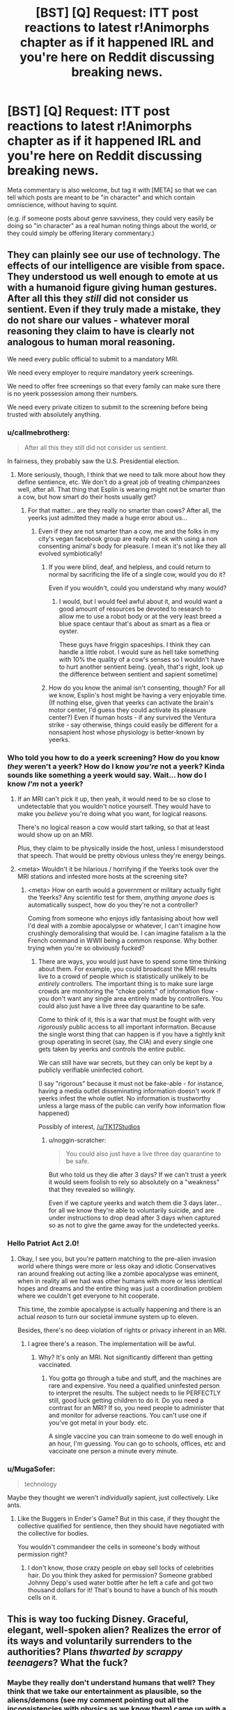 #+TITLE: [BST] [Q] Request: ITT post reactions to latest r!Animorphs chapter as if it happened IRL and you're here on Reddit discussing breaking news.

* [BST] [Q] Request: ITT post reactions to latest r!Animorphs chapter as if it happened IRL and you're here on Reddit discussing breaking news.
:PROPERTIES:
:Author: TK17Studios
:Score: 36
:DateUnix: 1476140773.0
:DateShort: 2016-Oct-11
:END:
Meta commentary is also welcome, but tag it with [META] so that we can tell which posts are meant to be "in character" and which contain omniscience, without having to squint.

(e.g. if someone posts about genre savviness, they could very easily be doing so "in character" as a real human noting things about the world, or they could simply be offering literary commentary.)


** They can plainly see our use of technology. The effects of our intelligence are visible from space. They understood us well enough to emote at us with a humanoid figure giving human gestures. After all this they /still/ did not consider us sentient. Even if they truly made a mistake, they do not share our values - whatever moral reasoning they claim to have is clearly not analogous to human moral reasoning.

We need every public official to submit to a mandatory MRI.

We need every employer to require mandatory yeerk screenings.

We need to offer free screenings so that every family can make sure there is no yeerk possession among their numbers.

We need every private citizen to submit to the screening before being trusted with absolutely anything.
:PROPERTIES:
:Author: creatureofthewood
:Score: 21
:DateUnix: 1476147203.0
:DateShort: 2016-Oct-11
:END:

*** u/callmebrotherg:
#+begin_quote
  After all this they still did not consider us sentient.
#+end_quote

In fairness, they probably saw the U.S. Presidential election.
:PROPERTIES:
:Author: callmebrotherg
:Score: 13
:DateUnix: 1476148123.0
:DateShort: 2016-Oct-11
:END:

**** More seriously, though, I think that we need to talk more about how they define sentience, etc. We don't do a great job of treating chimpanzees well, after all. That thing that Esplin is wearing might not be smarter than a cow, but how smart do their hosts usually get?
:PROPERTIES:
:Author: callmebrotherg
:Score: 9
:DateUnix: 1476148197.0
:DateShort: 2016-Oct-11
:END:

***** For that matter... are they really no smarter than cows? After all, the yeerks just admitted they made a huge error about us...
:PROPERTIES:
:Author: Evan_Th
:Score: 8
:DateUnix: 1476158253.0
:DateShort: 2016-Oct-11
:END:

****** Even if they are not smarter than a cow, me and the folks in my city's vegan facebook group are really not ok with using a non consenting animal's body for pleasure. I mean it's not like they all evolved symbiotically!
:PROPERTIES:
:Author: MagicWeasel
:Score: 9
:DateUnix: 1476169935.0
:DateShort: 2016-Oct-11
:END:

******* If you were blind, deaf, and helpless, and could return to normal by sacrificing the life of a single cow, would you do it?

Even if you wouldn't, could you understand why many would?
:PROPERTIES:
:Author: Salivanth
:Score: 10
:DateUnix: 1476191445.0
:DateShort: 2016-Oct-11
:END:

******** I would, but I would feel awful about it, and would want a good amount of resources be devoted to research to allow me to use a robot body or at the very least breed a blue space centaur that's about as smart as a flea or oyster.

These guys have friggin spaceships. I think they can handle a little robot. I would sure as hell take something with 10% the quality of a cow's senses so I wouldn't have to hurt another sentient being. (yeah, that's right, look up the difference between sentient and sapient sometime)
:PROPERTIES:
:Author: MagicWeasel
:Score: 4
:DateUnix: 1476193472.0
:DateShort: 2016-Oct-11
:END:


******* How do you know the animal isn't consenting, though? For all we know, Esplin's host might be having a very enjoyable time. (If nothing else, given that yeerks can activate the brain's motor center, I'd guess they could activate its pleasure center?) Even if human hosts - if any survived the Ventura strike - say otherwise, things could easily be different for a nonsapient host whose physiology is better-known by yeerks.
:PROPERTIES:
:Author: Evan_Th
:Score: 7
:DateUnix: 1476205107.0
:DateShort: 2016-Oct-11
:END:


*** Who told you how to do a yeerk screening? How do you know /they/ weren't a yeerk? How do I know /you're/ not a yeerk? Kinda sounds like something a yeerk would say. Wait... how do I know /I'm/ not a yeerk?
:PROPERTIES:
:Author: philophile
:Score: 11
:DateUnix: 1476155153.0
:DateShort: 2016-Oct-11
:END:

**** If an MRI can't pick it up, then yeah, it would need to be so close to undetectable that you wouldn't notice yourself. They would have to make you /believe/ you're doing what you want, for logical reasons.

There's no logical reason a cow would start talking, so that at least would show up on an MRI.

Plus, they claim to be physically inside the host, unless I misunderstood that speech. That would be pretty obvious unless they're energy beings.
:PROPERTIES:
:Author: MugaSofer
:Score: 5
:DateUnix: 1476262810.0
:DateShort: 2016-Oct-12
:END:


**** <meta> Wouldn't it be hilarious / horrifying if the Yeerks took over the MRI stations and infested more hosts at the screening site?
:PROPERTIES:
:Author: creatureofthewood
:Score: 3
:DateUnix: 1476304929.0
:DateShort: 2016-Oct-13
:END:

***** <meta> How on earth would a government or military actually fight the Yeerks? Any scientific test for them, /anything anyone does/ is automatically suspect, how do you they're not a controller?

Coming from someone who enjoys idly fantasising about how well I'd deal with a zombie apocalypse or whatever, I can't imagine how crushingly demoralising that would be. I can imagine fatalism a la the French command in WWII being a common response. Why bother trying when you're so obviously fucked?
:PROPERTIES:
:Author: CoolGuy54
:Score: 2
:DateUnix: 1476308064.0
:DateShort: 2016-Oct-13
:END:

****** There are ways, you would just have to spend some time thinking about them. For example, you could broadcast the MRI results live to a crowd of people which is statistically unlikely to be /entirely/ controllers. The important thing is to make sure large crowds are monitoring the "choke points" of information flow - you don't want any single area entirely made by controllers. You could also just have a live three day quarantine to be safe.

Come to think of it, this is a war that must be fought with very /rigorously/ public access to all important information. Because the single worst thing that can happen is if you have a tightly knit group operating in secret (say, the CIA) and every single one gets taken by yeerks and controls the entire public.

We can still have war secrets, but they can only be kept by a publicly verifiable uninfected cohort.

(I say "rigorous" because it must not be fake-able - for instance, having a media outlet disseminating information doesn't work if yeerks infest the whole outlet. No information is trustworthy unless a large mass of the public can verify how information flow happened)

Possibly of interest, [[/u/TK17Studios]]
:PROPERTIES:
:Author: creatureofthewood
:Score: 3
:DateUnix: 1476309996.0
:DateShort: 2016-Oct-13
:END:

******* u/noggin-scratcher:
#+begin_quote
  You could also just have a live three day quarantine to be safe.
#+end_quote

But who told us they die after 3 days? If we can't trust a yeerk it would seem foolish to rely so absolutely on a "weakness" that they revealed so willingly.

Even if we capture yeerks and watch them die 3 days later... for all we know they're able to voluntarily suicide, and are under instructions to drop dead after 3 days when captured so as not to give the game away for the undetected yeerks.
:PROPERTIES:
:Author: noggin-scratcher
:Score: 3
:DateUnix: 1476497218.0
:DateShort: 2016-Oct-15
:END:


*** Hello Patriot Act 2.0!
:PROPERTIES:
:Author: chaosmosis
:Score: 3
:DateUnix: 1476222216.0
:DateShort: 2016-Oct-12
:END:

**** Okay, I see you, but you're pattern matching to the pre-alien invasion world where things were more or less okay and idiotic Conservatives ran around freaking out acting like a zombie apocalypse was eminent, when in reality all we had was other humans with more or less identical hopes and dreams and the entire thing was just a coordination problem where we couldn't get everyone to hit cooperate.

This time, the zombie apocalypse is actually happening and there is an actual /reason/ to turn our societal immune system up to eleven.

Besides, there's no deep violation of rights or privacy inherent in an MRI.
:PROPERTIES:
:Author: creatureofthewood
:Score: 3
:DateUnix: 1476304710.0
:DateShort: 2016-Oct-13
:END:

***** I agree there's a reason. The implementation will be awful.
:PROPERTIES:
:Author: chaosmosis
:Score: 2
:DateUnix: 1476309484.0
:DateShort: 2016-Oct-13
:END:

****** Why? It's only an MRI. Not significantly different than getting vaccinated.
:PROPERTIES:
:Author: creatureofthewood
:Score: 2
:DateUnix: 1476311222.0
:DateShort: 2016-Oct-13
:END:

******* You gotta go through a tube and stuff, and the machines are rare and expensive. You need a qualified uninfested person to interpret the results. The subject needs to lie PERFECTLY still, good luck getting children to do it. Do you need a contrast for an MRI? If so, you need people to administer that and monitor for adverse reactions. You can't use one if you've got metal in your body. etc.

A single vaccine you can train someone to do well enough in an hour, I'm guessing. You can go to schools, offices, etc and vaccinate one person a minute every minute.
:PROPERTIES:
:Author: MagicWeasel
:Score: 3
:DateUnix: 1476335039.0
:DateShort: 2016-Oct-13
:END:


*** u/MugaSofer:
#+begin_quote
  technology
#+end_quote

Maybe they thought we weren't /individually/ sapient, just collectively. Like ants.
:PROPERTIES:
:Author: MugaSofer
:Score: 2
:DateUnix: 1476263003.0
:DateShort: 2016-Oct-12
:END:

**** Like the Buggers in Ender's Game? But in this case, if they thought the collective qualified for sentience, then they should have negotiated with the collective for bodies.

You wouldn't commandeer the cells in someone's body without permission right?
:PROPERTIES:
:Author: creatureofthewood
:Score: 6
:DateUnix: 1476305099.0
:DateShort: 2016-Oct-13
:END:

***** I don't know, those crazy people on ebay sell locks of celebrities hair. Do you think they asked for permission? Someone grabbed Johnny Depp's used water bottle after he left a cafe and got two thousand dollars for it! That's bound to have a bunch of his mouth cells on it.
:PROPERTIES:
:Author: MagicWeasel
:Score: 2
:DateUnix: 1476335286.0
:DateShort: 2016-Oct-13
:END:


** This is way too fucking Disney. Graceful, elegant, well-spoken alien? Realizes the error of its ways and voluntarily surrenders to the authorities? Plans /thwarted by scrappy teenagers/? What the fuck?
:PROPERTIES:
:Author: keeper52
:Score: 20
:DateUnix: 1476151342.0
:DateShort: 2016-Oct-11
:END:

*** Maybe they really don't understand humans that well? They think that we take our entertainment as plausible, so the aliens/demons (see my comment pointing out all the inconsistencies with physics as we know them) came up with a totally BS story to try to persuade us. Unfortunately for them, they laid it on a bit to thick, so hopefully someone in the government will realize how ridiculous the story is.
:PROPERTIES:
:Author: scruiser
:Score: 11
:DateUnix: 1476156836.0
:DateShort: 2016-Oct-11
:END:

**** META I'm kind of interested now in seeing a story where demons (or something magical) invade and pretend to be aliens. I've seen it in Koontz's /The Taking/ but not much was done there.
:PROPERTIES:
:Author: callmebrotherg
:Score: 7
:DateUnix: 1476159595.0
:DateShort: 2016-Oct-11
:END:

***** META I've found some Christian websites that argue that's exactly what's happening with the last fifty years' UFO craze: the abductees really have encountered demons...
:PROPERTIES:
:Author: Evan_Th
:Score: 8
:DateUnix: 1476163033.0
:DateShort: 2016-Oct-11
:END:

****** Nice. Definitely fodder for a story like that.

I remember coming across a summary of a book that talked about e.g. Heaven being a universe-jumping hypercube.
:PROPERTIES:
:Author: callmebrotherg
:Score: 3
:DateUnix: 1476163257.0
:DateShort: 2016-Oct-11
:END:


**** I would be astonished if they misunderstand humans /that badly/ after spending several months inside humans' skulls. Then again, they only just noticed we were sapient... or so they say...
:PROPERTIES:
:Author: Evan_Th
:Score: 7
:DateUnix: 1476163554.0
:DateShort: 2016-Oct-11
:END:

***** Oh god, something just occurred to me...are their victims awake the whole time? Or are their victims unconscious while this alien lives in their brain? That might explain why it took them several months to realize.

Fuck me I don't know which one's worse, waking up every 3 days confused asf, or a living nightmare of no privacy and no bodily autonomy...trying not to freak out at the idea of my aunt and uncle being victims before they died.
:PROPERTIES:
:Author: KnickersInAKnit
:Score: 9
:DateUnix: 1476291824.0
:DateShort: 2016-Oct-12
:END:


***** How the hell do they live in a person's head and control them so well nobody notices for months, and then the blue guy's able to give a speech like that, but they never realised we were sentient?

Are they actually way smarter than us so we /do/ seem like ants to them? If this is real, that's scary as hell. We're basically at their mercy.
:PROPERTIES:
:Author: CoolGuy54
:Score: 6
:DateUnix: 1476171810.0
:DateShort: 2016-Oct-11
:END:


**** u/deleted:
#+begin_quote
  Unfortunately for them, they laid it on a bit to thick
#+end_quote

It sounds like classic hollywood because it is classic hollywood, in a week we'll get an app, then an ARG, then we'll find out its all been viral marketing for teh sequel to district 9 or something

It could be pretty cool actually if they tone down the disney parts, refugee aliens working with humans, who seem weird and freaky to us but find us just as freaky? Pretty bad taste to use the ventura disaster in their publicity though, way too soon. Thats like if the MCU had ultron blowing up the twin towers
:PROPERTIES:
:Score: 7
:DateUnix: 1476250973.0
:DateShort: 2016-Oct-12
:END:

***** What, they hired everybody who was present to put out CGI found footage? Even bought off the news cameras?

... fuck, that's actually possible. The news cameras could be seeing some kind of elaborate set.
:PROPERTIES:
:Author: MugaSofer
:Score: 3
:DateUnix: 1476262957.0
:DateShort: 2016-Oct-12
:END:


*** Yeah, the part about a secret resistance /made of teenagers/ broke me. I mean... does that make Power Rangers visionary or does that make reality stupid?

Uh, wonder if /they/ will release a statement.
:PROPERTIES:
:Author: CouteauBleu
:Score: 5
:DateUnix: 1476170934.0
:DateShort: 2016-Oct-11
:END:

**** Oh, I'm sure /someone/ will release a statement in their name. It makes for a better story, and that's what we're getting ATM. "If resistance fighters did not exist, it would be necessary to invent them."
:PROPERTIES:
:Author: Roxolan
:Score: 1
:DateUnix: 1476501303.0
:DateShort: 2016-Oct-15
:END:


*** It's clear what's really going on.

There are no aliens. The whole thing is a publicity stunt for a movie or something that got /way/ out of hand. Anyone familiar with what happened when War of the Worlds was broadcast as a radio play?
:PROPERTIES:
:Author: CCC_037
:Score: 3
:DateUnix: 1476221473.0
:DateShort: 2016-Oct-12
:END:

**** u/CoolGuy54:
#+begin_quote
  Anyone familiar with what happened when War of the Worlds was broadcast as a radio play?
#+end_quote

Yeah, and you know what didn't happen? *A million fucking people killed by a fucking meteor.*
:PROPERTIES:
:Author: CoolGuy54
:Score: 8
:DateUnix: 1476308319.0
:DateShort: 2016-Oct-13
:END:

***** And using that as part of publicity for some stupid film is cold-blooded, nasty, and in /seriously/ bad taste, yes.
:PROPERTIES:
:Author: CCC_037
:Score: 5
:DateUnix: 1476346007.0
:DateShort: 2016-Oct-13
:END:


** How do you spend /3 months/ living /inside someone's brain/ and not realize that they're sapient?
:PROPERTIES:
:Author: keeper52
:Score: 17
:DateUnix: 1476156743.0
:DateShort: 2016-Oct-11
:END:

*** Uh, they're familiar with computers? Maybe?
:PROPERTIES:
:Author: Evan_Th
:Score: 5
:DateUnix: 1476158298.0
:DateShort: 2016-Oct-11
:END:

**** They'd have to be, if they got from there to here.
:PROPERTIES:
:Author: callmebrotherg
:Score: 5
:DateUnix: 1476159729.0
:DateShort: 2016-Oct-11
:END:


**** Wait, what does that have to do with anything?
:PROPERTIES:
:Author: kahb
:Score: 4
:DateUnix: 1476212030.0
:DateShort: 2016-Oct-11
:END:


*** Must've been inside Trump voters.
:PROPERTIES:
:Author: keeper52
:Score: 11
:DateUnix: 1476156759.0
:DateShort: 2016-Oct-11
:END:

**** If Trump was President we wouldn't have had this problem in the first place! Our lax immigration let these aliens into us.
:PROPERTIES:
:Author: Overlord_Xcano
:Score: 2
:DateUnix: 1476560086.0
:DateShort: 2016-Oct-15
:END:


** I hope all you unbelievers have opened your eyes. The reckoning is come and the apocalypse is upon us.

#+begin_quote
  Heaven and earth shall pass away, but my words shall not pass away.

  But of that day and hour knoweth no man, no, not the angels of heaven, but my Father only.
#+end_quote

That hour is before us. Great is the Almighty God, He warned us but we refused to heed.

#+begin_quote
  10 By reason of the abundance of his horses their dust shall cover thee: /thy walls shall shake at the noise of the horsemen/, and of the wheels, and of the chariots, when he shall enter into thy gates, as men enter into a city wherein is made a breach.

  11 /With the hoofs of his horses shall he tread down all thy streets/: he shall slay thy people by the sword, and thy strong garrisons shall go down to the ground.

  12 /And they shall make a spoil of thy riches, and make a prey of thy merchandise: and they shall break down thy walls, and destroy thy pleasant houses/: and they shall lay thy stones and thy timber and thy dust in the midst of the water.

  13 And I will cause the noise of thy songs to cease; and the sound of thy harps shall be no more heard.
#+end_quote

There is nothing richer that God has given us but our brain that we might think praise and our voice that we might sing it. Our song will cease because it has been /stolen/ by these monsters.

#+begin_quote
  8 Therefore shall /her plagues come in one day/, death, and mourning, and famine; and she shall be /utterly burned with fire/: for strong is the Lord God who judgeth her.

  9 And the kings of the earth, who have committed fornication and lived deliciously with her, shall bewail her, and lament for her, when they shall see the smoke of her burning,

  10 Standing afar off for the fear of her torment, saying, Alas, alas, that great city Babylon, /that mighty city! for in one hour is thy judgment come/.

  2 And /the beast/ which I saw was like unto a leopard, and his feet were as the feet of a bear, and his mouth as the mouth of a lion: and the dragon gave him his power, and his seat, and great authority.

  3 And I saw one of his heads as it were wounded to death; and his deadly wound was healed: and all the world wondered after the beast.

  4 And they worshipped the dragon which gave power unto the beast: and they worshipped the beast, saying, /Who is like unto the beast/? who is able to make war with him?

  5 And there was given unto him a mouth speaking great things and blasphemies; and power was given unto him to continue forty and two months.

  6 And he opened his mouth in blasphemy against God, to blaspheme his name, and his tabernacle, and them that dwell in heaven.

  7 And it was given unto him to make war with the saints, and to overcome them: and /power/ was given him over all kindreds, and tongues, and nations.

  8 And all that dwell upon the earth shall worship him, whose names are not written in the book of life of the Lamb slain from the foundation of the world.

  9 If any man have an ear, let him hear.

  13 And he doeth great wonders, so that /he maketh fire come down from heaven/ on the earth in the sight of men,

  ...

  16 And he causeth all, both small and great, rich and poor, free and bond, to receive a mark in their right hand, or /in their foreheads/:

  17 And that no man might buy or sell, save he that had the mark, or the name of the beast, or the number of his name.
#+end_quote

He laid it all in plain speech to warn us, and here it has come to pass! The horsemen were foretold, and lo and behold who is responsible for "making fire come down from heaven" and destroying a city "in a single hour"? A /horse man/. "By the hoofs of his horses" indeed.

And a "mark in their foreheads"? A mark /inside/ their heads? These yearks are plainly foretold two /thousand/ years before their coming.

I hope you all can see the plain message of Scripture. Repent or worse than this is still to come!
:PROPERTIES:
:Author: ketura
:Score: 16
:DateUnix: 1476191003.0
:DateShort: 2016-Oct-11
:END:

*** u/MugaSofer:
#+begin_quote
  I have great hopes that we shall learn in due time how to emotionalize and mythologize their science to such an extent that what is, in effect, a belief in us (though not under that name) will creep in while the human mind remains closed to believe in the Enemy. The “Life Force,” the worship of sex, and other aspects of psychoanalysis, may here prove useful.

  If once we can produce are perfect work --- the materialist magician, the man, not using, but veritably worshiping [demons] while denying the existence of “spirits” --- the end of the war will be in sight.
#+end_quote

-CS Lewis, /The Screwtape Letters/
:PROPERTIES:
:Author: MugaSofer
:Score: 5
:DateUnix: 1476263185.0
:DateShort: 2016-Oct-12
:END:


*** You are really stretching it to make it fit... With the implausibility of recent events from a scientific perspective, I am willing to consider such alternatives as biblical prophecies. That said, the majority of eschatological scholars who took a strongly literal, future, and apocalyptic interpretation of Revelations also believed in a pre-tribulation rapture. One of the requirements of a scientific theory is that it can make predictions and that it doesn't require post-ad-hoc fitting. Naturally, there hasn't been any mass disappearances that fit with the rapture. I'll definitely keep Revelations in mind, but if all the events require this much stretching and cherry picking to make fit, I am not buying it.

That said, messages from the future in the form of prophecy are about as plausible as FTL+telepathy so I think taking a second look various prophetic traditions might be useful. Anyone familiar with Nostradamus?
:PROPERTIES:
:Author: scruiser
:Score: 2
:DateUnix: 1476277253.0
:DateShort: 2016-Oct-12
:END:


** We meet our first honest to god alien species and we are just going to let it starve itself to death? Something is incredibly wrong here, is this a test?
:PROPERTIES:
:Author: GrecklePrime
:Score: 15
:DateUnix: 1476146787.0
:DateShort: 2016-Oct-11
:END:

*** Found the yerk
:PROPERTIES:
:Author: Belgarion262
:Score: 22
:DateUnix: 1476169715.0
:DateShort: 2016-Oct-11
:END:


*** Do you think its concept of death is different from ours? Like culturally I mean? Could have something to do with it maybe?
:PROPERTIES:
:Author: MagicWeasel
:Score: 12
:DateUnix: 1476170021.0
:DateShort: 2016-Oct-11
:END:

**** With their alleged level of technology and technological capabilities (mind interfacing slug, psychic powers somewhere in their, the computing power to support the level of engineering for interstellar travel, etc.), making a mind upload should be within their abilities. It would explain why their leader is so okay with 'dying'.
:PROPERTIES:
:Author: scruiser
:Score: 7
:DateUnix: 1476226154.0
:DateShort: 2016-Oct-12
:END:


*** Of course we're not going to let it starve to death. That would be a diplomatic and PR disaster. The /alien/ suggested that, not the authorities.

They'll let him go in a few days, no question.
:PROPERTIES:
:Author: MugaSofer
:Score: 4
:DateUnix: 1476263039.0
:DateShort: 2016-Oct-12
:END:


** Hey, how much you wanna bet that the guys hootin' about Roswell and crop circles all the time are still wrong? ;)
:PROPERTIES:
:Author: PrimeV2
:Score: 15
:DateUnix: 1476152244.0
:DateShort: 2016-Oct-11
:END:

*** I'll put down $100 on them not being proven right within one year, for every $10 that someone wants to bet to the contrary, up to $2,000 on my side. Any takers?
:PROPERTIES:
:Author: callmebrotherg
:Score: 6
:DateUnix: 1476159987.0
:DateShort: 2016-Oct-11
:END:

**** [META: I wonder if the Skrit Na exist in this AU. If so, you might not get proven wrong, but you actually would deserve to be proven wrong...]
:PROPERTIES:
:Author: scruiser
:Score: 6
:DateUnix: 1476191711.0
:DateShort: 2016-Oct-11
:END:

***** META: V3 has mentioned that the Yeerks have Skrit Na holograms.
:PROPERTIES:
:Author: CoolGuy54
:Score: 5
:DateUnix: 1476227233.0
:DateShort: 2016-Oct-12
:END:

****** [META: Guess he is losing that bet if info about the Skrit Na ends of spread somehow.]
:PROPERTIES:
:Author: scruiser
:Score: 4
:DateUnix: 1476231735.0
:DateShort: 2016-Oct-12
:END:


**** Sure, I'll bet $20. I feel bad taking your money, though.

You seriously think /none/ of that had /anything/ to do with this? Hell, that guy has a face straight off a Grey.

[META- in canon, the animorphverse equivalent of Roswell is studying an Andalite toilet that fell to earth. And of course the Skrit Na are grey aliens who use flying saucers and abduct people. Dunno about crop circles, though.]
:PROPERTIES:
:Author: MugaSofer
:Score: 5
:DateUnix: 1476263464.0
:DateShort: 2016-Oct-12
:END:


**** Actually, thinking about it, if it terms out demons are behind one of the following: Crop circles, alien abductions, the Roswell incident, would that qualify?

If so I'll take that bet. I bet their is some truth behind the incidents. I can't think of any logical motive for aliens to carry them out, but their capabilities are so weird that I wouldn't rule anything out. And I can think of some fairly plausible (relatively speaking) motives demons might have to carry out these kind of actions.
:PROPERTIES:
:Author: scruiser
:Score: 3
:DateUnix: 1476231884.0
:DateShort: 2016-Oct-12
:END:

***** I'd like to hear you out on their possible motives, but even if I'm convinced I'll still go up to $2,000 on my end (I don't want to disincentivize people against telling me their interesting ideas, after all).
:PROPERTIES:
:Author: callmebrotherg
:Score: 2
:DateUnix: 1476232638.0
:DateShort: 2016-Oct-12
:END:

****** For demonic motives on classical alien and UFO activity:

- Not sure why they would abduct cattle, but that is an activity trickster spirits in folklore would engage in, so assuming the folk stories have any grain of truth, they are presumably continuing their old activities in a more modern guise.

- A lot of the "alien" experimentation has a weird focus on human genitals. In many mythological traditions there is interbreeding between humans and the supernatural: nephilim in the bible, demigods in Greek myth, Kitsune marrying humans in some of the stories from Japan, fairies switching human and fairy offspring and leaving changelings, etc. Whatever motive existed for these entities to create part human hybrids (better adaption to our physical world? some abstract metaphysical purpose?) might still exist in modern times, they are just continuing their old methods.

- Crop circles seem pretty obvious. A lot of mythological traditions put a great magical importance on symbols. Crop circles are just a convenient way to make large scale symbols quickly with minimal physical intervention in the material world.

As for alien motivations, I think I thought of a few:

If the Yeerks story isn't BS, then genetically engineering a lifeform or even just a body from scratch is a lot harder than we guessed, at least compared to interstellar travel and outright interstellar warfare (or else why not engineer bodies from scratch). Likewise, the alien "Esplin" acted like it was dying, so they also presumably don't have mind uploads? If that is the case, experimenting on intelligent lifeforms is a lot more valuable than we would otherwise guess:

- The alien abductions are exactly what many UFO fanatics would claim: the aliens are experimenting on humans. Prior to the recent absurd events, I would point out obtaining a few genetic samples and then brute force simulating humans would be easier than interstellar travel, but apparently this is incorrect.

- Crop circles could have been attempts to study the mimetic spread of symbols by artificially introducing symbols. If humans are one of the few "sapient" species and engineering a species from scratch is harder than interstellar travel, then humans could make a valuable test population.

- Cattle abduction: the aliens might have abducted and studied any number of species, we just notice cattle because we keep track of their number. Alternatively, if intelligence and tool use is rare, studying a domesticated animal might be interesting from to an alien.

- Roswell incident: exactly what conspiracy theorists think. If so, I really hope the US government shares that info. Still, even if it just weather balloons or whatever, just because this isn't real doesn't mean that UFO/alien abductions haven't been.

So yeah... I think there might be something to all the UFO folklore, a year is a little tight on time though. Assuming Esplin isn't a human made hoax in the first place I think I would take that bet. If the planet gets glassed or society collapses I wouldn't have to pay out, right? And wow I intended that as a joke but now it seems too dark.
:PROPERTIES:
:Author: scruiser
:Score: 3
:DateUnix: 1476236131.0
:DateShort: 2016-Oct-12
:END:

******* Thank you!

If money loses its value then you won't have to pay out. Please do not attempt to flip the world upside down in order to avoid paying out, though. >:P
:PROPERTIES:
:Author: callmebrotherg
:Score: 3
:DateUnix: 1476237151.0
:DateShort: 2016-Oct-12
:END:


******* u/MugaSofer:
#+begin_quote
  Crop circles seem pretty obvious. A lot of mythological traditions put a great magical importance on symbols. Crop circles are just a convenient way to make large scale symbols quickly with minimal physical intervention in the material world.
#+end_quote

[[https://en.wikipedia.org/wiki/Mowing-Devil][The Mowing-Devil: or, Strange News out of Hartford-shire]]
:PROPERTIES:
:Author: MugaSofer
:Score: 2
:DateUnix: 1476305301.0
:DateShort: 2016-Oct-13
:END:


** [METAish] mostly describing instead of doing, because images

Photoshop mixing a photo of the Bug fighter with something like [[https://cdn.arstechnica.net/wp-content/uploads/2012/09/6134733161_5d99b15ef4_b-640x480.jpeg][this image]], with overlaid text saying "TAKE OUR SHIP LOL".

Photo of the Ventura crater with the text "WE COME IN PEACE".

One I can do: [[https://imgflip.com/i/1c4m74][this]].

Lots of [[https://imgflip.com/meme/Ancient-Aliens][this guy]].

One of the more striking photos of Esplin would also be posted over 9000 times with various captions, such as "I'M JUST A SPACE SLUG, I DON'T UNDERSTAND YOUR STRANGE WAYS" and "I, FOR ONE, WELCOME OUR NEW MOLLUSC OVERLORDS".
:PROPERTIES:
:Author: keeper52
:Score: 13
:DateUnix: 1476151120.0
:DateShort: 2016-Oct-11
:END:

*** META There would be so many memes. I love it!

edit: I give it 20 minutes before someone's made a pornographic image involving the uberAndalite. Tail being used to great effect, naturally.
:PROPERTIES:
:Author: MagicWeasel
:Score: 7
:DateUnix: 1476170078.0
:DateShort: 2016-Oct-11
:END:


** Okay, there's a ton of heavy stuff here... but can we talk about the random MIB dude?

Esplin had barely gotten out two sentences when this guy showed up, and a few angles show that the police just let him through. So this one, single guy, with no backup and no weapon I could see, he just confidently walks up to the self-professed alien war criminal with a sword for an ass.

/Then Esplin stuns the MIB dude!/ Right in the middle of talking about how he's learned to treat humans with dignity and respect! Then, only after Esplin has finished talking, MIB guy gets up and demonstrates that he apparently has the training and equipment to restrain a Yeerk space-cow, and he's still totally calm and collected despite having just been attacked.

So the police apparently finally get the memo to help MIB guy, and together, they stuff Esplin in the back of a black van and take off.

I don't want to be a conspiracy nutter here, and I don't know what any of this means, but... it's not just me, right? That's all /really fucking weird?/
:PROPERTIES:
:Author: Anakiri
:Score: 11
:DateUnix: 1476164402.0
:DateShort: 2016-Oct-11
:END:

*** The part that weirded me out the most was the thing with the resisting teenagers. I mean, maybe there were kids fighting in secret at first, but, get real. If /you/ heard about an alien invasion, what's the first thing you would do? Assemble your friends in your garage and start a resistance movement Captain Planet-style? Or go warn the military?

If there's anyone who was already aware of this, it had to be the USA government.
:PROPERTIES:
:Author: CouteauBleu
:Score: 10
:DateUnix: 1476171751.0
:DateShort: 2016-Oct-11
:END:

**** Well, yeah, if we start looking for weird stuff in the story Esplin told, we'll be here all night. I'm working on the assumption that it's all bullshit until proven otherwise. No meteor, no meddling kids, no body-snatchers, maybe no aliens at all. The whole thing stinks.

I'm hung up on the secret agent thing because we can actually see it in the videos, and it doesn't make any sense. It's like he expected Esplin's appearance, and was prepared, and he knew somehow that he wasn't in real danger, other than being made to fall over. MIB guy didn't treat Esplin like an unknown alien, or like an ambassador, or like an unpredictable prisoner - he treated him like an escaped pet.
:PROPERTIES:
:Author: Anakiri
:Score: 11
:DateUnix: 1476176647.0
:DateShort: 2016-Oct-11
:END:

***** u/Roxolan:
#+begin_quote
  other than being made to fall over
#+end_quote

If that even happened. Assuming he's a plant to begin with, he could've just been acting out his "freeze" at a pre-planned moment in the speech. As futurisitc-alien-tech go, this one was easy on the SFX budget...
:PROPERTIES:
:Author: Roxolan
:Score: 2
:DateUnix: 1476501933.0
:DateShort: 2016-Oct-15
:END:


**** [META] Oh man, it's going to be interesting watching the international ramifications of /The USA knew about an alien invasion, and covered it up./ That will /not/ go down well with most populations, even if the intelligence and military/strategic communities understand.
:PROPERTIES:
:Author: PeridexisErrant
:Score: 7
:DateUnix: 1476176491.0
:DateShort: 2016-Oct-11
:END:

***** [META] On the other hand, they only knew about it for a couple /hours/. It's only been that long since the last Tobias chapter where he talked to the President.

(Yes, someone would probably still try to spin it your way.)
:PROPERTIES:
:Author: Evan_Th
:Score: 4
:DateUnix: 1476205321.0
:DateShort: 2016-Oct-11
:END:


**** I can totally see some kids doing that. If you alone know about an alien invasion, are you going to want to be the goody two-shoes who goes and tells the police about it? Or the badass hero who wins a victory for Earth alone?
:PROPERTIES:
:Author: Zephyr1011
:Score: 4
:DateUnix: 1476209688.0
:DateShort: 2016-Oct-11
:END:

***** I'm gonna be the goody two shoes who tells the police right after I get myself to an isolated island in the middle of nowhere, /Mars Attacks/ style. I am no hero. I want to live!
:PROPERTIES:
:Author: MagicWeasel
:Score: 6
:DateUnix: 1476243810.0
:DateShort: 2016-Oct-12
:END:


*** It's too fucking perfect eh. Like a movie script. I always throught the 9/11 truthers were morons, but this stuff? I dunno...
:PROPERTIES:
:Author: CoolGuy54
:Score: 6
:DateUnix: 1476172823.0
:DateShort: 2016-Oct-11
:END:

**** Especially given how the yeerks really can plan out events like a movie script. I'm not saying that guy had a yeerk in his head, but...
:PROPERTIES:
:Author: Evan_Th
:Score: 5
:DateUnix: 1476229951.0
:DateShort: 2016-Oct-12
:END:


** I can't help but notice that THE ONE TIME alien intelligences arrive, and make contact with humanity... they show up in Washington DC.

God dammit, Mister Esplin. Was Paris/London/Beijing not good enough for you? Also HOLY SHIT ALIEN INTELLIGENCES! What is happening?
:PROPERTIES:
:Author: CouteauBleu
:Score: 12
:DateUnix: 1476170690.0
:DateShort: 2016-Oct-11
:END:


** Okay, no. This is - these aliens are nowhere /near/ advanced enough.

Look. Earth took billions of years to form, right? Then life formed. Some couple of billion years later, we get multicellular life. Then, nother billion years, intelligent life. Then a few million years before we settled down enough to start recording history. Then we're talking a few /thousand/ years to go from small villages with basic farming and ploughs to, well, internet and virutal reality and skyscrapers and everything. Each step takes less time than the previous step, right?

So, two intelligent species evolve. Fair enough. But each step in that process - there's no fixed length to them. Fraction of a percent difference one way or the other in the time it takes for intelligent life to turn up, and one life forms got a good couple of million years technology on the other.

Which means that there are only two reasonable ways we can expect to meet our first aliens. Either we go to their planet, and if we're /really/ lucky, and they're /really/ advanced, they've just discovered fire. Or, they come to our planet, and their technology's so far beyond ours that it might as well be magic, and will be completely incomprehensible; in short, they're wizards.

The idea that their technology is only a /little bit/ ahead of ours, to the point where we can usefully study it and learn from it, is laughable. Odds are this whole business was deliberately staged, start to end, with some unknown and possibly unknowable end goal.

(Mind you, I'm not entirely sure this "Esplin" was the one doing the staging. He might be a vat-grown creature with implanted memories. In fact, he probably is; he wants to die to sell his story, because that resonates with us, but he doesn't even know it's fake...)
:PROPERTIES:
:Author: CCC_037
:Score: 14
:DateUnix: 1476174508.0
:DateShort: 2016-Oct-11
:END:

*** [META] Canon Animorphs had a pretty good explanation for this: The Ellimist did it. More specifically, he seeded life on many, many, many different planets as part of his war for life against Crayak. Which is why most species in the story are compatible with morph tech and susceptible to yeerk infestation.

It might explain the closeness too: if he could have optimized the DNA seeds to create a fauna evolving into sentient species as fast as possible, reducing the variance in evolutional "distance".
:PROPERTIES:
:Author: CouteauBleu
:Score: 9
:DateUnix: 1476194673.0
:DateShort: 2016-Oct-11
:END:

**** [META] Yeah - Ellimist and Crayak are the 'wizards', in this universe, and they're messing with the odds and basically putting everyone else on an approximately equal footing. But, had this happened IRL, I wouldn't have seen any direct evidence of their existence yet...
:PROPERTIES:
:Author: CCC_037
:Score: 7
:DateUnix: 1476199229.0
:DateShort: 2016-Oct-11
:END:


** Puh-lease, this is the fakest shit I've ever seen. First an asteroid and now aliens? This is how America is trying to cover up what happened in Ventura? The asteroid story was as good as debunked as soon as the satellite images got out- the destruction was centered right on the town, it was obviously a target. We need to be figuring out who did it, and why they're trying to cover it up. An attack? Or did the US nuke itself to... contain something? Are they lying so they don't look vulnerable? And don't give me this aliens shite when there are NO scientific organizations reporting anything out of the ordinary in the past 3 months (oh but of course, they were all body-snatched, that's why no one who watches the skies saw anything, anywhere, in the whole world, right. I swear, this body-snatched thing is going to become the new "lizard people," it's so /convenient/). I'll take this "alien" and anything he says seriously if and only if someone can tell me where I can point MY OWN telescope to see this guy's fleet or whatever. How much does anyone want to bet they'll be "cloaked?"

I don't get the people who take this thing seriously at all- if you actually believe in alien bodysnatchers, then how can you trust anything anyone tells you, even if (especially if) it's about alien bodysnatchers? Like, say somebody comes up with a way of detecting who's been bodysnatched- how can you be sure that /they/ haven't just been bodysnatched?? Mind-boggling, they just pick who to believe based on what they already want to believe.

/Later.../

GUYS IT'S REAL THERE ACTUALLY IS A FUCKING SHIP AT THOSE COORDINATES I CAN LITERALLY SEE IT! ALIENS! LIFE ON OTHER PLANETS, SUCK IT FERMI! Interstellar travel! A real goddam ship. An alien mothership.

Capable of dropping rocks.

Well, we're fucked.
:PROPERTIES:
:Author: philophile
:Score: 11
:DateUnix: 1476154318.0
:DateShort: 2016-Oct-11
:END:

*** u/scruiser:
#+begin_quote
  Capable of dropping rocks.
#+end_quote

Assuming that was them, and not their enemies. At least someone with asteroid dropping capabilities doesn't want us dead, no guarantee it is those aliens though and not some other faction.
:PROPERTIES:
:Author: scruiser
:Score: 6
:DateUnix: 1476157227.0
:DateShort: 2016-Oct-11
:END:


** Guys I had an aunt and an uncle in Ventura, are you telling me they fucking died because of this alien's 'dead man's switch'??! Were they even themselves when they died, or were they just hosts to alien body snatchers?!

Fucking hell, Thanksgiving (I'm Canadian) was already going to be an absolute wreck this year with them dead and /now this/.
:PROPERTIES:
:Author: KnickersInAKnit
:Score: 10
:DateUnix: 1476194001.0
:DateShort: 2016-Oct-11
:END:

*** I did some thinking...every winter my family visited my aunt and uncle in Ventura to get away from the snow during Christmas break. This year, around the end of September when my mum called them to set up the dates...they said they couldn't host us this year. They said that my uncle had a business trip between Dec to Jan because it was really important that he impress his boss, and my aunt would be going with him. What kind of job makes their employees spend Christmas break away from their family!?

Guys, I...I don't think that was my aunt and uncle anymore at that point.
:PROPERTIES:
:Author: KnickersInAKnit
:Score: 9
:DateUnix: 1476370386.0
:DateShort: 2016-Oct-13
:END:

**** To all of you in Toronto, we're having a candlelight vigil for the victims of the Ventura asteroid strike. Queen's Park, Oct 14, 8 pm. (FB link to the event). Due to the potential of a riot breaking out - there's been a lot of controversy around this Esplin's address to the world - police will be present to keep the peace. I'll be handing out black buttons with 'Remember the Victims of Ventura' on them. Will happily accept donations of any size to cover cost. There'll be a few others handing out [[http://www.statesymbolsusa.org/symbol-official-item/california/state-flower/california-poppy][orange variants]] of the Remembrance Day poppies.
:PROPERTIES:
:Author: KnickersInAKnit
:Score: 6
:DateUnix: 1476401542.0
:DateShort: 2016-Oct-14
:END:


**** [META] This is maybe the most eye-opening and useful comment thus far in a long thread FULL of eye-opening and useful comments. I think you just created an entire interlude that otherwise wouldn't have existed.
:PROPERTIES:
:Author: TK17Studios
:Score: 4
:DateUnix: 1476393393.0
:DateShort: 2016-Oct-14
:END:

***** [META] You have no idea how insanely flattered and hyped I am right now. OH MY GOD.

Definitely doing some more posting now!
:PROPERTIES:
:Author: KnickersInAKnit
:Score: 3
:DateUnix: 1476399286.0
:DateShort: 2016-Oct-14
:END:


** So, there are not only aliens, but there are multiple kinds of alien who are at war with each other and until recently thought of us as, basically, livestock. Probably one of the worst ways to find life in the universe.

Notable aliens:

Yeerks: What their envoy claims to be. A slug that can crawl into things' ears and 'share its thoughts'. Presumably it has to be somewhere near your brain to do that, otherwise the ear thing would probably not be necessary. Starves after three days of continuous possession. Currently stationed on +Europa+ Europa's moon (thanks Jasmume16 for the correction).

Andalites: At war with Yeerks. Not clear what exactly they are. Apparently had better technology than the Yeerks do, which is saying a lot by the looks of those spaceships (/link to photos/). Sound pretty awful, but there's almost certainly at least a little bias.

Unnamed Blue Centaur: What their envoy is currently possessing. Don't think he said much about what this is.

Other notables:

Esplin: The Yeerk who gave the speech. Attempted to invade Ventura, realized midway that humans are people, and then accidentally destroyed Ventura once his 'stronghold' got destroyed. Absolutely horrifying; I'd hate to be the guy responsible for /that/. Willing to die for crimes committed, giving us their space ships to open up diplomatic options.

Unnamed Freedom Fighters: High schoolers (what the fuck?) who /somehow/ were going toe to toe with Esplin's forces, eventually blowing up their stronghold and triggering the dead man's switch. Again, absolutely awful to find yourself responsible for something like that. Even worse since they were trying to help humanity from the get go.

Unnamed Psychic Voice: Unconfirmed, but some people at the speech are saying they had a message placed in their mind. Message is consistent between multiple people (/transcript link/), hard to arrange this fast if hoax. Apparently not fond of Esplin. Andalite, maybe? Hard to guess with limited information.

It should go without saying, but take all this with a grain or a heaping tablespoon of salt. There's a lot we don't know, and only one source so far. If we can locate these freedom fighters, we might be able to get a clearer picture.
:PROPERTIES:
:Author: reaper7876
:Score: 8
:DateUnix: 1476152802.0
:DateShort: 2016-Oct-11
:END:

*** u/scruiser:
#+begin_quote
  So, there are not only aliens, but there are multiple kinds of alien who are at war with each other and until recently thought of us as, basically, livestock.
#+end_quote

Take a step back and reexamine everything before you take anything that the "alien" claimed as relevant.

#+begin_quote
  High schoolers (what the fuck?) who somehow were going toe to toe with Esplin's forces
#+end_quote

I notice I am confused. Parsimonious explanation: the entire story is BS. Reevaluating it in that light, maybe the entire story sounds like something out of a cheesy sci-fi movie because that is exactly what the aliens did: copy a bunch of generic sci-fi movie tropes to make a story they thought would be compelling in order to manipulate us.

#+begin_quote
  If we can locate these freedom fighters, we might be able to get a clearer picture.
#+end_quote

Or they are controlled also and will just feed us a story that confirms our beliefs.
:PROPERTIES:
:Author: scruiser
:Score: 13
:DateUnix: 1476157151.0
:DateShort: 2016-Oct-11
:END:

**** Assuming that they're competent invaders (and I am assuming that, since we didn't know until today that they were here), it would be really weird to pick a narrative that paints their initial actions so poorly. No matter how well it matches a B movie, destroying Ventura can't have done them any favors diplomatically.

On a more personal note, which I tried to keep away from the summary post, I've always admired generals who are willing to put their own lives on the line when a mistake is made. Maybe I'll be proven wrong here, but I like that Esplin seems to have that same moral fiber.
:PROPERTIES:
:Author: reaper7876
:Score: 9
:DateUnix: 1476158872.0
:DateShort: 2016-Oct-11
:END:

***** ... which makes me wonder, is Esplin really doing this voluntarily, or did his superiors hang him out to dry for (destroying Ventura) (letting the spaceship crash) (not noticing humans were sapient in the first place) (something else we haven't heard of)?
:PROPERTIES:
:Author: Evan_Th
:Score: 5
:DateUnix: 1476163412.0
:DateShort: 2016-Oct-11
:END:

****** He might not actually starve, either. What if he's like e.g. a tardigrade and he'll just shrivel up and go into hibernation. We'll think he actually died and (hopefully) bury him, such that he can be retrieved later, and in the meantime he and his people win brownie points with us for his selfless "sacrifice."
:PROPERTIES:
:Author: callmebrotherg
:Score: 8
:DateUnix: 1476164139.0
:DateShort: 2016-Oct-11
:END:

******* Well, we could answer that question by asking if he has any objections to being dissected after his death?
:PROPERTIES:
:Author: Evan_Th
:Score: 10
:DateUnix: 1476164973.0
:DateShort: 2016-Oct-11
:END:


******* Or with their capabilities (psychic powers, direct interfacing with brain on a biological level, the computational power to do the engineering for interstellar travel), we can presume they have at the very least a limited form of mind upload. Esplin might be backed up... or this might not even be the 'original' Esplin.

Or even more extreme, 'Esplin' might be a mind artificially fabricated to perfectly appeal to our sensibilities in order to ensure the diplomatic approach (or whatever their real aim is) is successful.
:PROPERTIES:
:Author: scruiser
:Score: 6
:DateUnix: 1476226425.0
:DateShort: 2016-Oct-12
:END:

******** Or THERE IS NO ESPLIN AT ALL.

It's all caused by a weather balloon, obviously. Nothing to see here, please move along.
:PROPERTIES:
:Author: callmebrotherg
:Score: 5
:DateUnix: 1476227180.0
:DateShort: 2016-Oct-12
:END:


******* What if it's a robot body? Or some kind of cyborg/clone avatar.
:PROPERTIES:
:Author: MugaSofer
:Score: 2
:DateUnix: 1476271786.0
:DateShort: 2016-Oct-12
:END:


**** u/CoolGuy54:
#+begin_quote
  Or they are controlled also and will just feed us a story that confirms our beliefs.
#+end_quote

We need to start putting fucking /everyone/ through an MRI scan, I don't know who I can trust now.
:PROPERTIES:
:Author: CoolGuy54
:Score: 4
:DateUnix: 1476172636.0
:DateShort: 2016-Oct-11
:END:

***** Yeah, and then all the aliens need to do is infest the people doing the MRI scans.

Or the people making the MRI machines, if they can slip some sort of software bug in there that detects when it's scanning a Yeerk and then gives a picture that looks like not-a-Yeerk (maybe under the guise of being a free upgrade?)

If they've infested the people running the MRI scan, then they can pull aside everyone /without/ a Yeerk for three days - to "make the Yeerk starve" - only everyone who comes /out/ of isolation is infested instead. (And we have no proof of that three-day thing, either).
:PROPERTIES:
:Author: CCC_037
:Score: 11
:DateUnix: 1476173290.0
:DateShort: 2016-Oct-11
:END:

****** Or---bear with me---the whole "three day starvation" thing was a bait-and-switch to begin with, so that people with tinfoil hats will start thinking they have a way to confirm somebody's clean when they're not.

I mean, assuming the brain slug thing is even what's going on in the first place---there are so many layers here, it's /way/ too soon to start trying to figure out which one[s] is bullshit.
:PROPERTIES:
:Author: TK17Studios
:Score: 13
:DateUnix: 1476175982.0
:DateShort: 2016-Oct-11
:END:


****** More pressingly, who knows how long these "yeerks" have really been around? Maybe all MRI machines have already been corrupted. How do we even know that MRI machines even work? I've never heard anything about them that couldn't have been from a "yeerk". If /I/ was a brain eating slug I'd definitely take care of any technology that could detect me
:PROPERTIES:
:Author: Zephyr1011
:Score: 7
:DateUnix: 1476210089.0
:DateShort: 2016-Oct-11
:END:

******* Exactly!
:PROPERTIES:
:Author: CCC_037
:Score: 3
:DateUnix: 1476221236.0
:DateShort: 2016-Oct-12
:END:


***** Won't help if it is actually demonic possession and the whole slug thing is just to distract/manipulate us.
:PROPERTIES:
:Author: scruiser
:Score: 3
:DateUnix: 1476226461.0
:DateShort: 2016-Oct-12
:END:

****** Well what the fuck do YOU suggest we do then? /Something/ just killed a million fucking people, we can't just sit around do nothing!
:PROPERTIES:
:Author: CoolGuy54
:Score: 3
:DateUnix: 1476227057.0
:DateShort: 2016-Oct-12
:END:

******* We do the MRI thing, but we also have catholic priests perform an exorcisms, just in case...

Actually, first, the government could just try various forms of exorcisms and banishments on "Esplin", to see if any work. If any do, then we know to prioritize exorcisms over MRI.

The government should also try various solutions and techniques from mythology and folklore. Visual exposure to grains of rice, needles, ofuda, crosses, pinches of salt, inside out clothes etc.

I'm not saying I'm sure it's not aliens, just that it would be worth trying a wide range of solutions. Our preconceptions were blown out the window...
:PROPERTIES:
:Author: scruiser
:Score: 6
:DateUnix: 1476231664.0
:DateShort: 2016-Oct-12
:END:


****** If it's a demonic possession, we already have experts who can cure it. Priests

In all seriousness, the government should bring in an exorcist, just to be sure. If they don't, well, I have no doubt once we start trading with them someone will try it on a host.
:PROPERTIES:
:Author: MugaSofer
:Score: 3
:DateUnix: 1476264174.0
:DateShort: 2016-Oct-12
:END:


*** This is wild unconfirmed guess territory, but I /think/ that the mysterious mind voice was one of the teenagers with attitude who fought against the yeerks. I mean, we're talking about high-schoolers, against an alien military force*? They had to have superpowers.

Plus, I've read the transcript, and the comments made by the voice seemed kinda... childish? Like, what I'd expect my little brother to say if he were watching the speech on TV.

*note to self: what exactly were the yeerks' forces before the asteroids? maybe they have more troops left than they led us to believe
:PROPERTIES:
:Author: CouteauBleu
:Score: 7
:DateUnix: 1476171396.0
:DateShort: 2016-Oct-11
:END:

**** High-schoolers with telepathy? Don't be ridiculous.

Even if we take Esplin's story as true, that voice could only have been one of two things; either the Andalites or a different Yeerk faction.
:PROPERTIES:
:Author: CCC_037
:Score: 9
:DateUnix: 1476173394.0
:DateShort: 2016-Oct-11
:END:

***** Or... maybe the teenagers were somehow working with the Andalites? I mean, we've already had one alien force coming to Earth in secret, so the Andalites could too. And that would explain how they were able to actually fight the yeerks.
:PROPERTIES:
:Author: Evan_Th
:Score: 6
:DateUnix: 1476205599.0
:DateShort: 2016-Oct-11
:END:

****** Yeah, 'cos the super-duper advanced Andalites couldn't fight their own battles?

Don't be ridiculous.
:PROPERTIES:
:Author: CCC_037
:Score: 5
:DateUnix: 1476221356.0
:DateShort: 2016-Oct-12
:END:

******* I don't know. We know absolutely nothing about the Andalites, except their enemies say they teased them with knowledge but didn't share it and now "pursue us everywhere we go." Maybe they have some moral block against fighting for themselves. Maybe they don't want to be conspicuous. Maybe Earth's atmosphere is poisonous to them. I don't know.

What I do know is that some human teenagers have ostensibly destroyed an alien invasion... which means that unless the yeerks are really stupid or horrendously unlucky, the teens had some help from somewhere. I hope at least one of them somehow survived the asteroid - I'd love to hear their side of the story.
:PROPERTIES:
:Author: Evan_Th
:Score: 6
:DateUnix: 1476222474.0
:DateShort: 2016-Oct-12
:END:

******** We don't know that these 'Andalites' even /exist/. (If they do, a poisonous atmosphere won't stop them - we already have drone strikes, aliens capable of FTL /must/ have better technology than we do).

We don't even know that these 'human teenagers' exist.
:PROPERTIES:
:Author: CCC_037
:Score: 5
:DateUnix: 1476252804.0
:DateShort: 2016-Oct-12
:END:

********* u/MugaSofer:
#+begin_quote
  aliens capable of FTL must have better technology than we do
#+end_quote

Are you sure? We might be assuming that the way our technology progressed is the only way for it to happen, but it's just as possible that the aliens completely missed things that were obvious to us. It's even possible that FTL was something "obvious" that /we/ missed - meaning we'd have better all-around technology. (This was suggested in a sci-fi story I read a while back, forget the name.)

Consider: the Aztecs discovered the wheel ... but never thought to use it to make vehicles, only kid's toys! Meanwhile, they had those obsidian-glass swords, but those never occurred to anyone in the Old World - even though we had obsidian and glass over here too. (Sure, they're worse than steel, but I assume they were better than bronze weapons since the Aztecs had bronze.) The ancient Greeks has steam engines thousands of years ago, but considered them a curiosity and never did anything useful with them. Why are we assuming that technology progresses on a fixed timeline, as opposed to random technologies being invented at random points in their history?

Consider: the aliens have shown two great technological feats; the spaceship, and the asteroid. Maybe throw in the fact they got here at all as a third "feat". But all of those are doable with just one technology - the FTL drive!

Who knows what their guns or computers are like. If they even have guns or computers! We haven't /seen/ any.

In fact, thinking about it, this Esplin announced himself by flying to the crash site in person - no radio message, nothing on TV. They supposedly didn't notice we were intelligent - but radio messages are the first thing our SETI program looks for. Do the aliens even /have/ radio?
:PROPERTIES:
:Author: MugaSofer
:Score: 7
:DateUnix: 1476272357.0
:DateShort: 2016-Oct-12
:END:

********** Had someone pointed out the basic idea of a wheeled vehicle to the Aztecs, they'd have been able to make them easily enough. (Not sure they'd have been practical, given the steep mountains and lack of horses).

Technology doesn't have to move along a fixed timeline. But, in general, /more/ complicated items come later than /less/ complicated items. And I find it highly unlikely that it's anything other than /significantly/ simpler than an FTL drive. (Seriously, you can make a basic camera from a lens and a box - the film is trickier, but there are lots of chemicals that react in some or other way to light).
:PROPERTIES:
:Author: CCC_037
:Score: 4
:DateUnix: 1476279749.0
:DateShort: 2016-Oct-12
:END:


********* Point; I suppose we don't really know anyone's fighting the Yeerks. For all we know, they could've dropped the asteroid on Ventura for some reason of their own (accidentally or on purpose) and decided to reveal themselves intentionally (for whatever reason).

However, I think it's most likely at least part of the story's right; why would they destroy Ventura for no reason? And if Esplin's telling the truth about the base being seriously harmed, I don't see how human teens could do it on their own - so we've got some aliens involved somehow. We might as well call them Andalites. And again, we know nothing about them except that they're fighting the Yeerks, and they're just as invisible to human sensors.

And... sure, the human teenagers might not be real, but again they might be. I can imagine some reasons why the Andalites would want less-conspicuous local help. I think we should tentatively take Esplin at his word, try to locate any of these teens who survived, and be on the alert for Andalites trying to recruit other human teens for their inscrutable ends.
:PROPERTIES:
:Author: Evan_Th
:Score: 7
:DateUnix: 1476253477.0
:DateShort: 2016-Oct-12
:END:

********** I'm not even sure that it /was/ an asteroid anymore. What about if Ventura was where the alien ship /really/ crashed, and its power source blew up or something?
:PROPERTIES:
:Author: CCC_037
:Score: 3
:DateUnix: 1476268148.0
:DateShort: 2016-Oct-12
:END:

*********** Wow; that's a chilling thought!

Ask NASA? Or the Air Force? I haven't heard anything from them besides "the asteroid was small enough that we plausibly missed it during our surveys," but I'm sure someone noticed something as it was falling into the atmosphere.

But then again, who knows - maybe a half-failed Yeerk invisibility shield will make the shielded ship look like an asteroid to us.
:PROPERTIES:
:Author: Evan_Th
:Score: 3
:DateUnix: 1476287091.0
:DateShort: 2016-Oct-12
:END:

************ What if there was nothing to be seen because that invisibility shield thing they use was running at the time?
:PROPERTIES:
:Author: CCC_037
:Score: 4
:DateUnix: 1476300402.0
:DateShort: 2016-Oct-12
:END:

************* In that case, I guess we'll hear about it in a week or so when the government reviews its photos of the sky above Ventura?
:PROPERTIES:
:Author: Evan_Th
:Score: 4
:DateUnix: 1476300556.0
:DateShort: 2016-Oct-12
:END:

************** Do you trust your government to actually /tell you/ if they spot anything missing in those photos?
:PROPERTIES:
:Author: CCC_037
:Score: 4
:DateUnix: 1476300634.0
:DateShort: 2016-Oct-12
:END:


******* Hmm. These guys seemed really surprised to find we were sentient. Maybe /most/ intelligent species are parasites, and we're the weird herd species that developed intelligence.

Yeerks seem to have telepathy and telekinesis - presumably either technological or part of their control mechanism (scary thought - what if everyone who was there is already infected? Their minds and personality subtly altered?)

If andalites are very similar, they might "team up" with humans, giving them the same abilities.
:PROPERTIES:
:Author: MugaSofer
:Score: 5
:DateUnix: 1476264435.0
:DateShort: 2016-Oct-12
:END:

******** I could understand most intelligent species being parasites. But you can't take something that lives as a parasite inside a rat and expect it to live off (say) a cabbage. And we evolved in a /completely different biosphere/ to these things, there should be /no way/ that any sort of mind control they have isn't the result of deliberate genetic engineering.

#+begin_quote
  If andalites are very similar, they might "team up" with humans, giving them the same abilities.
#+end_quote

And /two/ /independent/ alien species biochemically compatible with humans stretches credulity well beyond the breaking point. Mind you, I'm not saying the Andalites (if they exist) can't be parasites - I just don't believe the part about them (or the Yeerks) being able to take human hosts.
:PROPERTIES:
:Author: CCC_037
:Score: 5
:DateUnix: 1476268832.0
:DateShort: 2016-Oct-12
:END:

********* I posted about this upthread - I think they probably control bodies using that same telekinesis/body control effect we saw him use on the guard. They have some kind of "telepathy" that works at range to communicate, too (probably the equivalent of an Effector from the Culture novels.) No need for them to be doing messy things like hooking into the bloodstream and nervous system; just move the body like a puppet and take your time decoding the brain with your MRI-like senses. (EDIT: which also explains why they took so long to notice we're sapient, even though they can communicate on a mental level.)

It's probably more of a way to get /hands/ and a body (and senses?) than a way to get /nutrients/, the way Earth parasites work - he mentioned they have to leave the body to feed, remember? They're probably not biocompatible with humans at all.
:PROPERTIES:
:Author: MugaSofer
:Score: 5
:DateUnix: 1476269211.0
:DateShort: 2016-Oct-12
:END:

********** The idea that they can /decode the brain/ at all is already pretty horrifying. The idea that they could decode the brain /and STILL not realise we could THINK/ is terrifying on several levels.
:PROPERTIES:
:Author: CCC_037
:Score: 3
:DateUnix: 1476278696.0
:DateShort: 2016-Oct-12
:END:

*********** Well, if their understanding and control improves over time, there's no way to know how long it took them to reach a level where they can create intelligible voices in your head. Maybe they only got good enough to pick up on the /details/ quite recently.

But wait, rewatching the footage he seems to say they only realized when we set off the dead man's switch? Which makes no sense.
:PROPERTIES:
:Author: MugaSofer
:Score: 4
:DateUnix: 1476288736.0
:DateShort: 2016-Oct-12
:END:

************ Maybe getting into/destroying the base required a complicated process that, at least in retrospect, functioned as a sort of impromptu mirror test or something similar.
:PROPERTIES:
:Author: callmebrotherg
:Score: 4
:DateUnix: 1476296640.0
:DateShort: 2016-Oct-12
:END:


************ u/CCC_037:
#+begin_quote
  But wait, rewatching the footage he seems to say they only realized when we set off the dead man's switch? Which makes no sense.
#+end_quote

This whole business makes no sense.
:PROPERTIES:
:Author: CCC_037
:Score: 3
:DateUnix: 1476300314.0
:DateShort: 2016-Oct-12
:END:


**** u/PeridexisErrant:
#+begin_quote
  *note to self: what exactly were the yeerks' forces before the asteroids? maybe they have more troops left than they led us to believe
#+end_quote

And *where* exactly were they? Because only /complete morons/ would have exactly one base, and put it in a developed and well-connected city and nation. What if there are bases in Indian slums? Central Africa? Shenzhen? Subverted groups in the middle-East?

I mean, it seems safe to assume that anything capable of (probably FTL) interstellar travel is at the very least not much stupider than I am, and if I was leading an invasion force I would not put all my eggs in one basket.

Which implies "Esplin" is lying about the whole 'oh I didn't know you were people' thing, because that's bullshit - cow's don't have nuclear weapons.
:PROPERTIES:
:Author: PeridexisErrant
:Score: 3
:DateUnix: 1476234375.0
:DateShort: 2016-Oct-12
:END:

***** Yeah but chimps use tools and crows recognise faces. Maybe chimps look down on lemurs for not being able to use tools the same way we look down on chimps for not using nuclear weapons the same way Esplin looks down on the space centaurs because they don't use scglarbles, which all intelligent species he's seen know all about.
:PROPERTIES:
:Author: MagicWeasel
:Score: 3
:DateUnix: 1476244075.0
:DateShort: 2016-Oct-12
:END:

****** OK, but I'd argue that's grounds for treating chimps better, right? If Esplin didn't care we were "smart" until he realized we were /so/ smart we could blow up his base ... at the very least, he's as hypocritical as we are about other species.

I'd rather not end up in a reservation being hunted by poachers because my spine is an alien aphrodisiac.
:PROPERTIES:
:Author: MugaSofer
:Score: 3
:DateUnix: 1476264584.0
:DateShort: 2016-Oct-12
:END:

******* Hey, I'm all for treating chimps better. I'm one of those crazy people who doesn't eat animals you know?

I think after today's revelations there's going to be tons more of us very soon...
:PROPERTIES:
:Author: MagicWeasel
:Score: 3
:DateUnix: 1476266612.0
:DateShort: 2016-Oct-12
:END:


**** u/deleted:
#+begin_quote
  , we're talking about high-schoolers, against an alien military force*? They had to have superpowers.
#+end_quote

I can juuuust about buy that aliens exist, and they can breathe our atmosphere, and speak english, and look nice to us. But telepathy is a blatant violation of the laws of physics, I'm leaning more and more towards the publicity stunt/hoax theory. Plucky teenagers with attitude and superpowers? How cool, wonder if one will be played by Robert fucking patterson
:PROPERTIES:
:Score: 3
:DateUnix: 1476251845.0
:DateShort: 2016-Oct-12
:END:


** So... the fact that these aliens are able to have a war (i.e. the timescales and distances aren't too far apart for them), and the fact that we didn't see a near C ship enter our solar system (some with more astronomy check me on this, but I think decelerating after interstellar travel would leave very visible exhaust, as in you could see it with a telescope in your backyard) means that either these alien races are super long lived and/or have a very long-term oriented culture (and thus can fight wars on century long timescales and are willing to travel interstellar distances at timescales slow enough that they didn't have visible deceleration) or they have some form of FTL travel. Anyone back me up on this with more precise calculations?

So on one hand, from our current knowledge of physics, near immortal, super long-term planning aliens is more plausible than FTL. But that would mean that they have all that advanced tech (I think immortality is not very well selected for evolutionary so it would have to be artificial)... but they can't just genetically engineer bodies?

Also, they didn't recognize humans as sentient, but they are able to put on a near perfect performance (don't tell me the landing scene didn't look just too perfect)?

And then there is the mysterious psychic voice talking into people's heads... Direct mind to mind communication sounds really implausible from our current understanding of physics... it would take some type of media to transmit it. Say like nanobot released into the air. But if they have tech capable of manipulating minds like that, why stop at just communication? They alien claim to be symbiotic brain slugs (anyone reminded of Stargate?) but didn't recognize we were sapient? They decide to resort to diplomacy after a brutal massacre?

Anyway, something is off about all of this... the alien's tech capabilities don't make sense (I guess we'll find out when we try reverse engineering them) and/or our understanding of physics is very limited/wrong (FTL possible, true telepathy possible, etc.)... The alien motivations don't make too much sense either (not recognizing sapience, but perfectly able to communicate when it comes down to it).

On the plus side, with their capabilities, even if they have some easy FTL that doesn't require absurd energies (i.e. they don't have the energy to just blow up the planet and/or launch interstellar kinetic kill vehicles), they could still drop rocks on us till we all die, so whatever their goals/intentions, they don't want to just kill all of us.

*Crazy wild guess*: The aliens are actually demons (in the mythological sense): they possess people and their technological capabilities don't make sense. The asteroid was God/Angels/Gods smiting one of their initial footholds. The alien story is just to mislead us and distract us from how BS their tech is (FTL, psychic powers, interfacing with alien brains without bio compatibility issues, interstellar warfare being practical or possible, etc.)

[META: without outside knowledge, The events make no sense from someone that takes our current understanding of the universe seriously. Hence the bizarre conclusion.]
:PROPERTIES:
:Author: scruiser
:Score: 9
:DateUnix: 1476156679.0
:DateShort: 2016-Oct-11
:END:

*** u/CoolGuy54:
#+begin_quote
  Also, they didn't recognize humans as sentient, but they are able to put on a near perfect performance (don't tell me the landing scene didn't look just too perfect)?
#+end_quote

The Panda probably thought [[https://i.ytimg.com/vi/IhDSIn8uRlI/hqdefault.jpg][this]] was a near perfect performance. What if they're just that much smarter than we are?

PS If you're a carnist you have no fucking right to complain if a Yeerk infests you. Maybe being exposed to veganism here on earth helped the Yeerks see that what they were doing was wrong.
:PROPERTIES:
:Author: CoolGuy54
:Score: 12
:DateUnix: 1476172234.0
:DateShort: 2016-Oct-11
:END:

**** Context for this picture, please? Thanks.
:PROPERTIES:
:Author: callmebrotherg
:Score: 3
:DateUnix: 1476296168.0
:DateShort: 2016-Oct-12
:END:

***** Drunken fraternity prank.

Nah, I googled "zookeeper dressed as panda". I'd seen a similar pic previously, they do it to make the pandas keep thinking they (the pandas) are pandas, rather than getting imprinted on humans.
:PROPERTIES:
:Author: CoolGuy54
:Score: 2
:DateUnix: 1476297625.0
:DateShort: 2016-Oct-12
:END:

****** That's hilarious, but part of me is also weirded out for some reason that I can't pin down.
:PROPERTIES:
:Author: callmebrotherg
:Score: 3
:DateUnix: 1476299264.0
:DateShort: 2016-Oct-12
:END:

******* u/CoolGuy54:
#+begin_quote
  part of me is also weirded out for some reason that I can't pin down.
#+end_quote

The fact that you might be the panda and not know it?
:PROPERTIES:
:Author: CoolGuy54
:Score: 4
:DateUnix: 1476301637.0
:DateShort: 2016-Oct-12
:END:


** Can I just geek out for a second? It's basically the goa'uld from stargate only IRL. Do you think they have flashy eyes and deep voices? ?
:PROPERTIES:
:Author: MagicWeasel
:Score: 8
:DateUnix: 1476169826.0
:DateShort: 2016-Oct-11
:END:

*** Except even the Goa'uld were more plausible. The Goa'uld explicitly used the Jaffa as incubators for their young in order to help them be biologically compatible with humans. The ancients seeded life throughout the galaxy which is why they also had DNA and such.

These aliens just so happen to be bio-compatible for unexplained reasons... and I just realized that ancient aliens/panspermia is now a plausible hypothesis.
:PROPERTIES:
:Author: scruiser
:Score: 9
:DateUnix: 1476226654.0
:DateShort: 2016-Oct-12
:END:

**** That alien was able to freeze a man in place by waving at him. Who says it's not controlling its cow-body the same way?

They mentioned they need to leave every three days to eat, so they're [edit: *not*] drawing nutrients from the host.

Breathing is a bit more problematic, but they're aliens - who says they don't run on totally different principles, like eating small amounts of radioactive material and living off the heat?
:PROPERTIES:
:Author: MugaSofer
:Score: 6
:DateUnix: 1476263840.0
:DateShort: 2016-Oct-12
:END:

***** u/MagicWeasel:
#+begin_quote
  they need to leave every three days to eat, so they're drawing nutrients from the host.
#+end_quote

Not necessarily. /Snakes/ don't need to eat as often as every three days, so I don't see any reason why Esplin needs to get nutrients from his blue space centaur.
:PROPERTIES:
:Author: MagicWeasel
:Score: 4
:DateUnix: 1476266984.0
:DateShort: 2016-Oct-12
:END:

****** Sorry, typo - I meant that suggests they're /not/ drawing nutrients from the host, or they wouldn't need to leave the host to feed.
:PROPERTIES:
:Author: MugaSofer
:Score: 4
:DateUnix: 1476269784.0
:DateShort: 2016-Oct-12
:END:


** These space slug things are supposed to be able to sit in the brain and control people, right? Can someone with a biology background give some estimate of how likely it is that a creature, independently evolved on some other planet, would be able to do anything even remotely like that without immediately poisoning itself and its host due to completely different biochemistries?
:PROPERTIES:
:Author: CCC_037
:Score: 8
:DateUnix: 1476174655.0
:DateShort: 2016-Oct-11
:END:

*** I'd say about the same as macro-scale FTL, which yesterday I would have said was impossible. After [[/u/scruiser]]'s comment, /I have no idea/.
:PROPERTIES:
:Author: PeridexisErrant
:Score: 8
:DateUnix: 1476176740.0
:DateShort: 2016-Oct-11
:END:

**** Thing is, we don't know what the aliens can do technologically. See my other comment - they're probably wizards to us.

They can genetically engineer a Yeerk which can control a Human. Probably 3D-print it at range. Of that I have no doubt. What I'm wondering about are the odds that something like that could have /evolved/ naturally.

We can't out-guess the aliens' technology. But we should be able to out-guess evolution.
:PROPERTIES:
:Author: CCC_037
:Score: 7
:DateUnix: 1476180546.0
:DateShort: 2016-Oct-11
:END:

***** It's basically Drake's equation, but with biochemistry instead of astronomy - major disadvantage there. The real problem is that we only have one empirical case (as of yesterday...) and exhaustive simulations are too expensive to run.

Actually... Now I want to see an alien computer. And computer science. And busy beaver numbers, and mathematics, and and and. One superscience, please!
:PROPERTIES:
:Author: PeridexisErrant
:Score: 7
:DateUnix: 1476181554.0
:DateShort: 2016-Oct-11
:END:

****** I don't trust that empirical case.
:PROPERTIES:
:Author: CCC_037
:Score: 5
:DateUnix: 1476191574.0
:DateShort: 2016-Oct-11
:END:

******* I meant the empirical case of Earth, which we're pretty sure evolved /in situ/... right? Although the 'extraterrestrial origin of life' hypothesis is looking a log more plausible with a sample of extraterrestrial life /literally right in front of us/.

I don't even know anything anymore, if this is even real.

Every time I start thinking about this my head hurts with the implications, because it's going to require massive revisions to almost every field of human knowledge. Biology. Paleo-everything. Physics. Ethics. Politics (hello, external threat psychology!). Gah!
:PROPERTIES:
:Author: PeridexisErrant
:Score: 5
:DateUnix: 1476234029.0
:DateShort: 2016-Oct-12
:END:

******** You think they've been around here /that/ long?

...then I have to ask why they decided to step out of the shadows /now/, of all times. Did we recently make some sort of scientific or social or cultural breakthrough that caused some alien to make a tick on a clipboard and say "time for the next stage"?
:PROPERTIES:
:Author: CCC_037
:Score: 3
:DateUnix: 1476252635.0
:DateShort: 2016-Oct-12
:END:

********* Who knows? We don't know what time scales they work on; if they really have been observing us for centuries/millennia/longer, maybe they're just now responding to our developing nuclear weapons or spaceflight (or, for all we know, the theory of relativity/evolution/communism/libertarianism/whatever).

(Though I agree with you this's one of the less-likely hypotheses.)
:PROPERTIES:
:Author: Evan_Th
:Score: 7
:DateUnix: 1476255779.0
:DateShort: 2016-Oct-12
:END:

********** Okay, I guess that's reasonable - on that sort of time scale, I guess they might even just now be reacting to our discovery of /fire/, especially if they've invented bureaucracy and had to phone home for orders first.
:PROPERTIES:
:Author: CCC_037
:Score: 5
:DateUnix: 1476268317.0
:DateShort: 2016-Oct-12
:END:

*********** u/callmebrotherg:
#+begin_quote
  especially if they've invented bureaucracy
#+end_quote

Alas, it *was* too much to hope for intelligent life among the stars. >:P
:PROPERTIES:
:Author: callmebrotherg
:Score: 5
:DateUnix: 1476297129.0
:DateShort: 2016-Oct-12
:END:

************ [[/lyraunimpressed-r][]] Oh, ha, ha, ha.
:PROPERTIES:
:Author: CCC_037
:Score: 5
:DateUnix: 1476300194.0
:DateShort: 2016-Oct-12
:END:


********* I was thinking more about precursor species and bio-compatibility - it seems probably that they've only arrived recently... for their value of recently, whatever it might be.
:PROPERTIES:
:Author: PeridexisErrant
:Score: 3
:DateUnix: 1476258287.0
:DateShort: 2016-Oct-12
:END:

********** ...I'm getting confused here. You think the Yeerks had some hand (or... tentacle or tail or whatever) in our evolution, and you also think they arrived recently?
:PROPERTIES:
:Author: CCC_037
:Score: 2
:DateUnix: 1476268401.0
:DateShort: 2016-Oct-12
:END:

*********** Sorry - that wasn't clear at all :/ Hopefully clarified:

- Yeerks probably arrived pretty recently. Evidence: Earth is largely unconquered.

- Earthly and Yeerk-ly life may have a common origin. This is speculative, but possible given that (a) interstellar travel is clearly possible, and (b) biocompatibility is /very/ hard to explain otherwise.

- Alternatively, biocompatibility could be explained by engineering. Which means our "friends" have some 'utter bullshit' grade bioengineers backing them, and we're probably doomed. Compared to creating a sapient things which can take over a human brain, something like Bonesaw's prion plague from /Worm/ would be pretty easy. Or more insidious threats...
:PROPERTIES:
:Author: PeridexisErrant
:Score: 5
:DateUnix: 1476270236.0
:DateShort: 2016-Oct-12
:END:

************ Your second point seems... not /unreasonable/. But I was thinking your third point is looking far more likely right now.

As to your first point - yes, /if/ Yeerks had been around since, say, anytime before the 1700s, and /if/ they had wanted to conquer us, we would be conquered. No doubt. Therefore, either we have been conquered and don't know it; or they're recent arrivals; or they're not interested in conquest and are lying to us.
:PROPERTIES:
:Author: CCC_037
:Score: 3
:DateUnix: 1476279288.0
:DateShort: 2016-Oct-12
:END:


*** As I said elsewhere in this thread, we don't know the control mechanism. The alien displayed something like telekinesis or an Effector from the Culture novels - direct body control at range - on that cop guy who came to arrest him.
:PROPERTIES:
:Author: MugaSofer
:Score: 4
:DateUnix: 1476263969.0
:DateShort: 2016-Oct-12
:END:

**** Remote brain control as a natural mechanism? On a species whose internal neurons evolved on a completely different /planet/ to the controller?

Yeah, not buying that.

As a genetically engineered ability, sure. As a piece of hyper-advanced alien technology, sure. As the coincidental product of blind evolution? Nope.
:PROPERTIES:
:Author: CCC_037
:Score: 3
:DateUnix: 1476268577.0
:DateShort: 2016-Oct-12
:END:

***** Who says they control the brain? I was thinking more along the lines of causing muscle spasms, or maybe straight-up telekinesis.

Look at the video again:

#+begin_quote
  ---the man broke through the cordon, flashed a badge at the assembled cops, strode out into the open space between the Visser and the crowd---

  ---and froze in mid-step as the alien lifted a finger. Actually froze, his eyes wide, his mouth half-open, every muscle taut and thrumming.

  The rest of the crowd sucked in a breath. The Visser raised his head, his body ramrod straight, all four eyes looking past the petrified agent and into the center of the mass of humanity.
#+end_quote

His muscles are crazy tense. Doesn't look like it's his /mind/ that's being controlled.
:PROPERTIES:
:Author: MugaSofer
:Score: 4
:DateUnix: 1476270228.0
:DateShort: 2016-Oct-12
:END:

****** The Yeerk /said/ that he has to "live inside the skull" of his host.

Which, now that I write it out, I see it's nonsense. There's no /space/ inside a human skull...
:PROPERTIES:
:Author: CCC_037
:Score: 2
:DateUnix: 1476279123.0
:DateShort: 2016-Oct-12
:END:

******* ... hmm. There's a /small/ amount, I guess, but if they were in direct contact with the brain they'd need to be very small, and you'd have to be very careful draining exactly the right amount of fluid as you added the Yeerk or risk pretty nasty effects on the brain.

Which, I dunno, maybe they do cause horrific brain damage. I just rewatched the footage, and he never /says/ they want to keep infesting us, like everyone's assuming - in fact, he claims they're planning to withdraw completely. Maybe all the people in Ventura were lobotomized. It's possible. But then how were they infiltrating? Someone would have noticed.

I'd assume that living in the mouth or something was more likely, but he explicitly says they "crawl into its ear" ... which is crazy, there'd be a big hole. The more I think about it, the more implausible it seems that these guys are telling the truth.
:PROPERTIES:
:Author: MugaSofer
:Score: 5
:DateUnix: 1476288482.0
:DateShort: 2016-Oct-12
:END:

******** Wouldn't all their human victims be deaf in one ear then? Guys maybe that's how we can tell!
:PROPERTIES:
:Author: KnickersInAKnit
:Score: 3
:DateUnix: 1476292406.0
:DateShort: 2016-Oct-12
:END:


******** If they're actually sitting /in/ the brain, then I think they pretty much have to be lobotimising their victims.
:PROPERTIES:
:Author: CCC_037
:Score: 2
:DateUnix: 1476300293.0
:DateShort: 2016-Oct-12
:END:


** Check the transcript of the strange, telepathic message. MASS-MURDERING PSYCHOPATH.

We have millions dead in Ventura, and the horse thing took responsibility for it. I'm not buying a dead man's switch, or teenagers blowing up an alien stronghold. The voice knew this guy was a mass murderer... I'm inclined to trust that he's also a psychopath.
:PROPERTIES:
:Author: royishere
:Score: 9
:DateUnix: 1476180915.0
:DateShort: 2016-Oct-11
:END:


** HOLY SHIT GUYS

[[http://www.etonline.com/news/193130_zayn_malik_reveals_an_alien_told_him_to_leave_one_direction/]]

THE ALIENS KILLED ONE DIRECTION.
:PROPERTIES:
:Author: royishere
:Score: 10
:DateUnix: 1476180966.0
:DateShort: 2016-Oct-11
:END:

*** Oh god. Now every crazy from the last 50 years is going ot coem out of the woodwork.
:PROPERTIES:
:Score: 4
:DateUnix: 1476251903.0
:DateShort: 2016-Oct-12
:END:


** So he's giving us two small alien ships - one of them destroyed - and saying that if we want to keep negotiating, meet his friends at Europa in five months. I assume he knows that we can't get to Europa in five months with current technology. So, that means we'll be going there either in his ship, or (possibly, if our factories are up to it) ships built from his plans.

What secrets has he built into this ship? Audiovisual bugs? Remote controls? Remote yeerk infestation units? Can't he have his friends meet us someplace closer instead - maybe our own Moon?
:PROPERTIES:
:Author: Evan_Th
:Score: 6
:DateUnix: 1476147887.0
:DateShort: 2016-Oct-11
:END:

*** u/scruiser:
#+begin_quote
  What secrets has he built into this ship?
#+end_quote

This is going to sound crazy... what if the ships are literal magic? As in entities primarily composed of mental phenomena are seeking a foothold in our reality and are posing as aliens to manipulate us. Building the ships gives them vessels to channel their power through.

It would explain the psychic powers and a lot of other implausibilities about their technology (see my comment for details).
:PROPERTIES:
:Author: scruiser
:Score: 7
:DateUnix: 1476156960.0
:DateShort: 2016-Oct-11
:END:

**** How is magic the more plausible option? You aren't choosing between [some stuff that contradicts what we know about physics] and magic, you're choosing between [some stuff that contradicts what we know about physics] and [even more stuff that contradicts what we know about physics].
:PROPERTIES:
:Author: callmebrotherg
:Score: 6
:DateUnix: 1476159844.0
:DateShort: 2016-Oct-11
:END:

***** Not quite; he's choosing between [some stuff that contradicts what we know about physics] and [physics as we know it being completely wrong].
:PROPERTIES:
:Author: Evan_Th
:Score: 6
:DateUnix: 1476163308.0
:DateShort: 2016-Oct-11
:END:


***** Exactly what [[/u/Evan_Th]] said. With science (as a body of knowledge) completely failing to predict what we have observed, I am looking to other cultural sources of knowledge. In this case, the aliens are a decent fit to various myths about demon possession.

I still believe in the scientific method, so I'll make some advanced predictions for you: The "aliens" "tech" is going to have even more BS capabilities that make no sense given their overall apparent technological capabilities. These capabilities will make more sense when considered literal magic.

So some examples of stuff from various mythology that they could try passing off as BS tech or limitations to their tech:

- Being limited to acting under various astrological conditions. They will probably try to explain this with some babble about the quantum state of the universe [META: apparently they are dependent on z-space configuration which can vary over time naturally?]

- Shapeshifting ability that ignores mass limitations. If they had this capability, why can't they instantly create spaceships or materials/supplies? Why couldn't they instantly make host bodies for themselves/parasite race? [META: yeah I went there]

- Weird and arbitrary weaknesses. I.e. cold iron, salt, silver, their reflections. If they have some particular weakness to say, an Earth food, that they don't have to other Earth foods, I am going to call it as a rough match to this. [META: the oatmeal isn't a perfect fit, but if you are already starting to buy this story...]

- Psychic Powers, especially if they fit under conceptual/metaphysical categories: I.e. control the weather, control war, control love, control the sea, etc.
:PROPERTIES:
:Author: scruiser
:Score: 4
:DateUnix: 1476192587.0
:DateShort: 2016-Oct-11
:END:

****** [META: the meta is leaking.]

#+begin_quote
  Psychic Powers, especially if they fit under conceptual/metaphysical categories
#+end_quote

You mean like telepathy?

Weather control is fairly scientific, though. There are some speculative designs for weather-control sattelites out there.

Something else to watch out for: if the technology has really arbitrary /requirements/ to function, like human or animal blood, trust/worship, or sex.
:PROPERTIES:
:Author: MugaSofer
:Score: 3
:DateUnix: 1476271505.0
:DateShort: 2016-Oct-12
:END:


** Okay, hold on... he said Ventura was executed on his "orders" and carried out by his "subordinates." So what's with this "dead-man switch" bullshit? Anyone else catch that? Doesn't add up. Aliens this technologically advanced, and that's his excuse for half a million people dead? "Oops, we didn't put in an off switch?"

Also, fuck this guy with his two ships. That's supposed to make us feel better? We have no idea how many of them there are, or how powerful their technology is. These could be their equivalent of slingshots.

Unless one of these teenage resistance fighters (I don't even know where to begin on that) shows up soon and corroborates, it would be absolutely stupid of us to take his word for anything. And when that teenager shows up, they'd better be willing to submit to whatever test is needed to make sure there's nothing in their head that shouldn't be.

Anyone here had friends or family in Ventura? Were they acting weird at all before it got hit? I know it's insensitive to ask, but we need to know what actually happened there, and we need to know sooner rather than later.

Also, should we be worried about these "andalites?" (sp?) If they don't like these guys (and its not hard to see why) they might not take it kindly if we do end up in some kind of federation with them. Sounds like they're much more technologically advanced, and it could be a huge mistake to end up on their bad side by allying with the body-snatchers.
:PROPERTIES:
:Author: DaystarEld
:Score: 9
:DateUnix: 1476167010.0
:DateShort: 2016-Oct-11
:END:

*** Yeah... this is starting to remind me of Starcraft II. We're in the fun-filled position of people fighting off the Zergs when the Protoss arrive and start cleansing everything. That's... fuck. fuck fuck.

Re - The deadman's switch: They might be telling the truth. Like, if you put a giant "if we lose we destroy everything" deadman's switch in place, you're not going to put any way to deactivate it in place. If you do, you're just begging for someone to hack them. And I guess his comment on "orders" and "subordinates" meant when they put the deadman's switch in place, not when it triggered? Or maybe they saw their fortress in Ventura explode and jumped to conclusions? I'm not trying to make excuses, mind you. Millions of people died in that explosion.

Re-Ventura: The most suspicious thing I heard of is there was a complete blackout in the city, and everything including internet and phone lines and traffic lights lost power at the same time, half-an hour before the meteor struck. At the time, the official explanation was "It's either because part of the meteor struck early and hit the power grid, or it's a coincidence, or it's not. We don't know". Maybe they were trying to cut communications to cover up their fortress exploding.
:PROPERTIES:
:Author: CouteauBleu
:Score: 9
:DateUnix: 1476172365.0
:DateShort: 2016-Oct-11
:END:

**** If the stock market's any indication, a sizable amount of people seem to be expecting the planet to be glassed or equivalent soon. I know /I'm/ certainly not going to work this week.

As for the meteor, the risk seems too big. Remember that this is ostensibly where their base was in the first place: any enemy that knows from experience that they have kill-switches like that in place should just devote their efforts to getting it to trigger themselves, after which there would be nothing they could do to stop it.

Huh, didn't know about the blackout, but that's pretty telling. The timing of them realizing their "mistake" about enslaving humans and yet still having their plans so badly screwed up makes me all the more leery.
:PROPERTIES:
:Author: DaystarEld
:Score: 5
:DateUnix: 1476220616.0
:DateShort: 2016-Oct-12
:END:

***** u/scruiser:
#+begin_quote
  If the stock market's any indication, a sizable amount of people seem to be expecting the planet to be glassed or equivalent soon. I know I'm certainly not going to work this week.
#+end_quote

...This just occurred to me. How easy is it to get a hold of drugs if you have no prior contacts and none of your friends use drugs. The planet is now a lot likelier to be glassed or humanity enslaved... mind as well enjoy things? Unless my demon theory is true, in which case I should keep a clear, sober mind in case the mechanic of alien control is actually possession.

#+begin_quote
  Huh, didn't know about the blackout, but that's pretty telling. The timing of them realizing their "mistake" about enslaving humans and yet still having their plans so badly screwed up makes me all the more leery.
#+end_quote

The aliens have the technology to automatically blackout media in a given area? Anything else would be through the whole "mistake" story into suspicion.
:PROPERTIES:
:Author: scruiser
:Score: 5
:DateUnix: 1476226807.0
:DateShort: 2016-Oct-12
:END:

****** u/MugaSofer:
#+begin_quote
  The aliens have the technology to automatically blackout media in a given area?
#+end_quote

/We/ have that technology. EMP.
:PROPERTIES:
:Author: MugaSofer
:Score: 5
:DateUnix: 1476264785.0
:DateShort: 2016-Oct-12
:END:

******* This is at least testable though, since the effect of an EMP would taper off eventually to the point it only ruined /electronics/, without killing all the electrical stuff. Anyone know how to calculate this distance, and how it compares to the blast radius?
:PROPERTIES:
:Author: PeridexisErrant
:Score: 2
:DateUnix: 1476327235.0
:DateShort: 2016-Oct-13
:END:


***** u/MugaSofer:
#+begin_quote
  If the stock market's any indication, a sizable amount of people seem to be expecting the planet to be glassed or equivalent soon.
#+end_quote

I suspect that's more a result of so many industries going dead if we get robots and replicators from the nice aliens. I bet they have clean energy supplies, for a start.
:PROPERTIES:
:Author: MugaSofer
:Score: 4
:DateUnix: 1476264729.0
:DateShort: 2016-Oct-12
:END:


*** u/CCC_037:
#+begin_quote
  Unless one of these teenage resistance fighters (I don't even know where to begin on that) shows up soon and corroborates
#+end_quote

Didn't he say they were in Ventura when it blew up?

His story seems rather thin on corroborating details.
:PROPERTIES:
:Author: CCC_037
:Score: 7
:DateUnix: 1476173579.0
:DateShort: 2016-Oct-11
:END:

**** Yeah, but then he blamed them for downing his ship, after saying "maybe it malfunctioned."

I kind of expected galaxy-travelling-aliens to be so much smarter than us that we would either barely be able to follow along with their reasons for things, or they'd just be so rational that their actions were self-evidently true. But this guy sounds like a human trying to throw shit at the wall and see what sticks. It's comforting, in a way, and also kind of terrifying, given how much harder to parse it makes all this.
:PROPERTIES:
:Author: DaystarEld
:Score: 10
:DateUnix: 1476220005.0
:DateShort: 2016-Oct-12
:END:

***** So, is he saying that these "teenage resistance fighters" could survive a direct meteor to the head, or is he saying that they're time travellers on top of everything else?
:PROPERTIES:
:Author: CCC_037
:Score: 5
:DateUnix: 1476221213.0
:DateShort: 2016-Oct-12
:END:

****** Maybe they split the party?
:PROPERTIES:
:Author: TK17Studios
:Score: 6
:DateUnix: 1476228869.0
:DateShort: 2016-Oct-12
:END:

******* Exactly. He never said how many there were: how would he even know who was there at the time, unless he's lying about how automated the whole thing was?
:PROPERTIES:
:Author: DaystarEld
:Score: 3
:DateUnix: 1476230653.0
:DateShort: 2016-Oct-12
:END:

******** You think the aliens don't have security cameras? /We've/ got security cameras.
:PROPERTIES:
:Author: CCC_037
:Score: 6
:DateUnix: 1476252313.0
:DateShort: 2016-Oct-12
:END:

********* And yet what happened to the spaceship is a mystery, apparently.

I'm telling you, this doesn't add up.
:PROPERTIES:
:Author: DaystarEld
:Score: 7
:DateUnix: 1476252512.0
:DateShort: 2016-Oct-12
:END:

********** Maybe just like Yeerks have invisibility cloaks (or something) that shields their ships from our telescopes, Andalite invisibility cloaks can (at least sometimes) shield their ships from Yeerk observation? Or if they've got portable versions, maybe they gave them to these hypothetical human teenagers?

I'm just speculating - but now that we know invisibility cloaks exist, we need to reevaluate a whole lot of our tactical assumptions. For all we know, [[/u/CCC_037]], the Yeerks effectively might not have reliable security cameras.
:PROPERTIES:
:Author: Evan_Th
:Score: 3
:DateUnix: 1476255297.0
:DateShort: 2016-Oct-12
:END:

*********** Shit, true. The teenagers have to have some pretty powerful tech to stand a chance, right? They could even be superheroes or something.
:PROPERTIES:
:Author: DaystarEld
:Score: 5
:DateUnix: 1476256170.0
:DateShort: 2016-Oct-12
:END:


*********** If they can cross interstellar space but they don't have /security cameras/, then there is something /seriously/ wrong here.

Okay, there's something seriously wrong anyway, but I mean even more so.
:PROPERTIES:
:Author: CCC_037
:Score: 3
:DateUnix: 1476268225.0
:DateShort: 2016-Oct-12
:END:

************ I mean, wre reliable security cameras even possible in this universe? We thought /we/ had them, but looks like we missed a whole lot of Yeerk spaceships...
:PROPERTIES:
:Author: Evan_Th
:Score: 3
:DateUnix: 1476286824.0
:DateShort: 2016-Oct-12
:END:

************* As the people who know how those invisibility shields work, they must know how to get around them, surely.
:PROPERTIES:
:Author: CCC_037
:Score: 3
:DateUnix: 1476300506.0
:DateShort: 2016-Oct-12
:END:

************** Maybe. Maybe it's impossible or impracticable. Depends on how they work - and we don't have the least idea.

Hopefully, between the two ships and Esplin, we can figure things out better.
:PROPERTIES:
:Author: Evan_Th
:Score: 5
:DateUnix: 1476300812.0
:DateShort: 2016-Oct-12
:END:


************** I mean, it's certainly possible for us to create a ship that is too stealthy for our own radar to detect. I'm pretty sure we /have/ those.
:PROPERTIES:
:Author: TK17Studios
:Score: 3
:DateUnix: 1476483964.0
:DateShort: 2016-Oct-15
:END:

*************** Yeah, but it's not like we can't detect them, we just have to not use radar.

And any system that includes a human is /going/ to be putting out waste heat or will cook the human in fairly short order. So, I mean, I can get that they can make some sort of invisibility cloak that'll work when it's a kilometre away; but not that they can't detect one when it's actually /inside their ship/.
:PROPERTIES:
:Author: CCC_037
:Score: 2
:DateUnix: 1476525752.0
:DateShort: 2016-Oct-15
:END:


********** Yeah, I'm thinking that we're seeing only one carefully arranged facet of the story.
:PROPERTIES:
:Author: CCC_037
:Score: 5
:DateUnix: 1476252905.0
:DateShort: 2016-Oct-12
:END:


****** Like [[/u/TK17Studios]] says, maybe they split the party. If I was fighting aliens who had the power of mind control, splitting the party would be about the first thing I'd do, just in case one of us got controlled, so they wouldn't be able to get the rest of us.

Alternatively, maybe they did some slow-acting sabotage to the ship.

Or maybe they didn't do any of this, but Esplin's guessing they might have.
:PROPERTIES:
:Author: Evan_Th
:Score: 4
:DateUnix: 1476230441.0
:DateShort: 2016-Oct-12
:END:

******* If fighting aliens who can crawl into your brain and control it, then splitting the party is the /last/ thing you do, because once one of your group is out of sight you can never be sure he's not controlled next time you meet him.

Mind you, I can see teenagers getting that wrong. But I can't see teenagers who would get that wrong /winning/ against /aliens with mind control/.
:PROPERTIES:
:Author: CCC_037
:Score: 7
:DateUnix: 1476252242.0
:DateShort: 2016-Oct-12
:END:


** [Different poster] I think this confirms the theory we were discussing last week that the 'accident' in Ventura was no accident. The authorities are clearly trying to cover their asses after an accidental nuclear weapon explosion . There was some good discussion on [[/r/uncensorednews]] about how the explosion couldn't have been a meteorite because it didn't have any debris cloud impacting around the rest of the planet [link]. There were rumors of weird goings on in Ventura beforehand, so I guess it was a CIA or army site transporting nuclear weapons, and they don't want to admit they fucked up and detonated one in a civilian area, so are concocting this "aliens" story as a distraction. Who wants to bet that this alien mysteriously dies or teleports away, and the spaceships turn out, by huge coincidence, to be too damaged to use? Guess we'd better put even more money into the military industrial complex to fight off these evul sppaaahhs invaders!
:PROPERTIES:
:Score: 6
:DateUnix: 1476250751.0
:DateShort: 2016-Oct-12
:END:

*** <meta> didn't Esplin land like 24 hours after the Meteor strike?
:PROPERTIES:
:Author: CoolGuy54
:Score: 2
:DateUnix: 1476309058.0
:DateShort: 2016-Oct-13
:END:


** So, it's a brain parasite slug thing, but what do you want to bet that it would still be a better presidential candidate than our current options?
:PROPERTIES:
:Author: callmebrotherg
:Score: 13
:DateUnix: 1476145017.0
:DateShort: 2016-Oct-11
:END:

*** "Giant meteor 2016" seems suddenly insensitive.
:PROPERTIES:
:Author: royishere
:Score: 15
:DateUnix: 1476179992.0
:DateShort: 2016-Oct-11
:END:

**** And yet, somehow, still a better candidate.
:PROPERTIES:
:Author: callmebrotherg
:Score: 1
:DateUnix: 1476194758.0
:DateShort: 2016-Oct-11
:END:

***** Too soon, man. Thousands of people are dead.
:PROPERTIES:
:Author: MugaSofer
:Score: 6
:DateUnix: 1476263500.0
:DateShort: 2016-Oct-12
:END:


** While given the circumstances I can understand people's mistrust, this really does represent a tremendous opportunity for us. Until now, I would have said humanity was destined to die quietly without ever leaving this one, admittedly nice, little rock. We shouldn't trust the aliens blindly, and anger over Ventura's bombing is definitely justified, but even a small chance this is legit makes the cost vs benefit of going along with the possibility of peace worth it.

Also, the rush to hostility here is hardly going to be conducive to good strategizing. Anger makes for poor planning. If nothing else, we should pretend to believe the Esplin, then take it somewhere quiet and pump it for information on its home planet, making our move only when the time is right. Aaand now I'm realizing this was probably the government's strategy all along. Time to see whether or not I get disappeared now, I guess.
:PROPERTIES:
:Author: chaosmosis
:Score: 6
:DateUnix: 1476245836.0
:DateShort: 2016-Oct-12
:END:

*** I really hope this technology isn't held onto by the military. They'll try, but hopefully even our government will see there's a clear public interest in letting at least the non-weaponizable stuff out, like the engines.

(Yes, I'm sure someone will come up with a way to weaponize that - we did it with planes - but I doubt an alien engine is cheap enough for terrorists to make them.)
:PROPERTIES:
:Author: MugaSofer
:Score: 3
:DateUnix: 1476265099.0
:DateShort: 2016-Oct-12
:END:

**** u/CoolGuy54:
#+begin_quote
  engines
#+end_quote

.

#+begin_quote
  non-weaponizable
#+end_quote

lol. I know this was nearly a day ago, so it might have slipped your mind by now, *but remember how a meteor just killed a million people.*
:PROPERTIES:
:Author: CoolGuy54
:Score: 4
:DateUnix: 1476309229.0
:DateShort: 2016-Oct-13
:END:


**** u/PeridexisErrant:
#+begin_quote
  [[https://www.google.com/search?q=the+kzinti+lesson]]
#+end_quote

Interstellar engines are worse WMDs than anything humans have so far; either by reaction-mass-at-fractional-/c/, or by whatever more exotic effect they use.

And as many people learned recently, "rocks fall everybody dies" is just how interplanetary warfare works.

We don't have any way of defending ourselves, and won't for a long time.
:PROPERTIES:
:Author: PeridexisErrant
:Score: 3
:DateUnix: 1476327571.0
:DateShort: 2016-Oct-13
:END:


** So, anyone else buying up canned goods and guns right about now? I was going to put my money into bitcoin, but if communications networks get shut down I might no be able to access it. Maybe gold?

/EDIT/ I just checked, prices of both gold and bitcoin have skyrocketed, the dollar is crashing as well. In my small midwestern town people are mobbign the walmart and gun stores stocking up on food, like in a hurricane or something. Atmosphere is pretty calm for now, and people are still lining up peacefully to buy things, but I reckon we'll see major riots when things start running low.
:PROPERTIES:
:Score: 5
:DateUnix: 1476251645.0
:DateShort: 2016-Oct-12
:END:


** [META] - [[https://www.reddit.com/r/rational/comments/56uzvp/bst_q_request_itt_post_reactions_to_latest/d8pe4ch][This poster]] raises an interesting point. This thread is not really properly showing the emotional impact of having Vermont flattened by an asteroid impact. People would have relatives there - people would be angry - people would be upset. That level of sheer /hurt/ is not being reflected. We're - most of us - discussing the situation as though it were something that never really happened. We're analysing it, we're not emoting about it. Our parents, aunts, uncles, cousins are okay, none of them were really killed. We haven't felt that emotional impact, and so this thread isn't really reflecting it...
:PROPERTIES:
:Author: CCC_037
:Score: 5
:DateUnix: 1476346102.0
:DateShort: 2016-Oct-13
:END:

*** [META] Yeah, the problem is, acting emoting is /really really/ hard, like, you need to be a legitimate actor or proper author or something to have a good idea of how to talk. I'd probably be way too melodramatic if I tried to write a post in that sort of voice.

I think the person who shared the 911 thread on slashdot had the best idea. That's the tone that's probably most suitable now.

Also, given it's a rat!fic, it'd be quite easy to say "amid the torrent of overwhelming sadness at the injuistice at it all, there were also...." and only quote the "interesting" ones. Though it'd probably be best to have some wailing and gnashing of teeth, tone-wise, because you're right, we forget that the asteroid on Ventura county killed a ton of people.
:PROPERTIES:
:Author: MagicWeasel
:Score: 5
:DateUnix: 1476353070.0
:DateShort: 2016-Oct-13
:END:

**** [META] Yeah, there's lots of ways to correct for the emotional tone. I just wanted to make sure everyone was aware that the correction needed to happen.
:PROPERTIES:
:Author: CCC_037
:Score: 2
:DateUnix: 1476390434.0
:DateShort: 2016-Oct-13
:END:

***** [[/rdtwisquint][]] [META] Yeah, I think that's right on the money. I am quite sad I didn't think about it, but I guess in fiction you don't think about the fact that Ventura county is a real place with real people, who all died in-universe.

Add that to me being on the other side of the world from California and I generally don't have occaision to be personally affected by these events.

Actually, after the Bataclan attacks, I wasn't able to get in contact with my Parisian penpal and I was silently seething about everyone posting about how we only care about Paris because we only care about white people and why isn't anyone putting the flag of Lebanon on their profile picture, when I was worried /one of my friends was dead/. Maybe I should try and channel that a little and write a comment. Maybe.
:PROPERTIES:
:Author: MagicWeasel
:Score: 3
:DateUnix: 1476420126.0
:DateShort: 2016-Oct-14
:END:

****** [[/twibeam][]]

[[/sp][]]

[[/twilistread][]]

[META] Yeah, that'll probably help the general tone. And it affects other people, too; if there were a lot of people in the thread hurting that much, then I know I'd think twice before trying to claim that the whole thing was a film publicity stunt, or speculating on whether Esplin was a vat-grown clone with artificially implanted memories; just out of respect for those who had lost someone.
:PROPERTIES:
:Author: CCC_037
:Score: 2
:DateUnix: 1476421253.0
:DateShort: 2016-Oct-14
:END:

******* [[/mosinareadingmap][]]

[META] OK, I will try and post something along those lines a bit later. My headcanon of this thread is that it's a random sampling of the different fora around the place - so, for example, that religious post might be from thendisnear.com and the conspiracy theory posts might be from conspiracywebsite.net - but let's try and get the tone a bit... sadder.
:PROPERTIES:
:Author: MagicWeasel
:Score: 2
:DateUnix: 1476421539.0
:DateShort: 2016-Oct-14
:END:


*** [META] - So far I think I'm the only one who had [[https://www.reddit.com/r/rational/comments/56uzvp/bst_q_request_itt_post_reactions_to_latest/d8naoyq][relatives]] in Ventura, and [[https://www.reddit.com/r/rational/comments/56uzvp/bst_q_request_itt_post_reactions_to_latest/d8p0ee8][I'm quite put out by it :(]]

I think I'll post a bit more about that then.
:PROPERTIES:
:Author: KnickersInAKnit
:Score: 4
:DateUnix: 1476369847.0
:DateShort: 2016-Oct-13
:END:

**** [META] [[/twibeam][]] Good for you! I'm not sure I can do that sort of angry, half-numb, emotional tone myself...
:PROPERTIES:
:Author: CCC_037
:Score: 3
:DateUnix: 1476390541.0
:DateShort: 2016-Oct-13
:END:


** So alien spaceships have invaded America, with the aliens stealing bodies and demolishing a city with an asteroid. Does that make this /Independence Day/, /Invasion of the Body Snatchers/, or /Starship Troopers/?

And now they're saying they come in peace, so it's probably /Mars Attacks!/ or something.
:PROPERTIES:
:Author: ZeroNihilist
:Score: 4
:DateUnix: 1476165907.0
:DateShort: 2016-Oct-11
:END:


** [deleted]
:PROPERTIES:
:Score: 5
:DateUnix: 1476200949.0
:DateShort: 2016-Oct-11
:END:

*** *D i c k s o u t f o r V e n t u r a*
:PROPERTIES:
:Author: royishere
:Score: 5
:DateUnix: 1476213228.0
:DateShort: 2016-Oct-11
:END:

**** META Wow. Just...wow.
:PROPERTIES:
:Author: callmebrotherg
:Score: 5
:DateUnix: 1476297281.0
:DateShort: 2016-Oct-12
:END:


** God you guys are so fucking credulous. You see a bad CGI alien on some shaky phone camera and suddenly you lose all sense?

Lets ignore everything about the Fermi paradox, the impossibility of faster than light trevel, etc. Its a blue alien centaur, with a human face that speaks perfect English. I've seen more convincing aliens in Star Trek.

My bet is that its viral marketing for a tv show or game. MAybe a new VR one where you get to play as one of these slug aliens and control different animals, fighting against the nasty andalites. The line about teenage resistance fighters is a very obvious plot hook.
:PROPERTIES:
:Score: 6
:DateUnix: 1476250389.0
:DateShort: 2016-Oct-12
:END:

*** Anyone stupid enough to use Ventura to promote their new movie would be lynched, along with everyone involved. I can maybe buy someone in Hollywood being that disconnected. But not the journalists, every news network, the whole crowd...
:PROPERTIES:
:Author: PeridexisErrant
:Score: 3
:DateUnix: 1476327742.0
:DateShort: 2016-Oct-13
:END:


** No way. This can't be real. I don't know how this could have been faked, but...aliens? Honest to god, legitimate aliens? No fucking way.
:PROPERTIES:
:Author: Salivanth
:Score: 3
:DateUnix: 1476191631.0
:DateShort: 2016-Oct-11
:END:


** hahahahahaha WTF. I call bullshit
:PROPERTIES:
:Author: Zephyr1011
:Score: 3
:DateUnix: 1476210511.0
:DateShort: 2016-Oct-11
:END:


** lol markets goin wild, rip global economic recovery
:PROPERTIES:
:Author: chaosmosis
:Score: 4
:DateUnix: 1476222646.0
:DateShort: 2016-Oct-12
:END:


** I invoke Rule 34, has anyone made good alien porn yet?
:PROPERTIES:
:Score: 3
:DateUnix: 1476250787.0
:DateShort: 2016-Oct-12
:END:

*** [links to a google search for "esplin porn"] knock yourself out.

Man, I hope the aliens aren't watching ... the ... internet .. oh dear.
:PROPERTIES:
:Author: MugaSofer
:Score: 5
:DateUnix: 1476264987.0
:DateShort: 2016-Oct-12
:END:


** META

Hey, do I need to have read the original story to understand this fic?
:PROPERTIES:
:Author: masterax2000
:Score: 4
:DateUnix: 1476251225.0
:DateShort: 2016-Oct-12
:END:

*** Author: No. It helps, but the story is meant to stand on its own. Just be willing to roll with your confusion for the first chapter or so, and things will settle down into self-consistency by chapter three. Think of it like a movie that's starting in the middle of the action, and will explain itself as it goes along.
:PROPERTIES:
:Author: TK17Studios
:Score: 4
:DateUnix: 1476251573.0
:DateShort: 2016-Oct-12
:END:

**** Oh good, thank you!
:PROPERTIES:
:Author: masterax2000
:Score: 3
:DateUnix: 1476251805.0
:DateShort: 2016-Oct-12
:END:


** Link??
:PROPERTIES:
:Author: chaosmosis
:Score: 3
:DateUnix: 1476222432.0
:DateShort: 2016-Oct-12
:END:


** [meta] OP you might like this: [[https://slashdot.org/story/01/09/11/1314258/world-trade-towers-and-pentagon-attacked]]
:PROPERTIES:
:Author: chaosmosis
:Score: 3
:DateUnix: 1476223439.0
:DateShort: 2016-Oct-12
:END:

*** [meta] along the same lines, a survivor / reality TV forum (yes really) kept a buttload of their 9/111 threads archived in a special subforum: [[http://survivorsucks.yuku.com/forums/87/In-Memory-91101]]

Here's the "live thread":

[[http://survivorsucks.yuku.com/topic/11359/World-Trade-Center-Destroyed-by-2-planes]]
:PROPERTIES:
:Author: MagicWeasel
:Score: 5
:DateUnix: 1476249687.0
:DateShort: 2016-Oct-12
:END:


** I don't buy it. That 'asteroid' was probably a government weapons system, like the tungsten rod satellite things, and it either malfunctioned or was intentionally fired on the town (crater photos with map overlay HERE). Plus it's too convenient that aliens would just so happen to land in Washington DC, speak our language, breathe our air, and feel sorry for us. And the thing with the kids fighting them off is taken straight from a fucking movie.

I don't know what people are trying to get past us but aliens and a teenage resistance movement? Gimme a break.
:PROPERTIES:
:Author: TBestIG
:Score: 3
:DateUnix: 1476412727.0
:DateShort: 2016-Oct-14
:END:


** [Different poster] I think this confirms the theory we were discussing last week that the 'accident' in Ventura was no accident. The authorities are clearly trying to cover their asses after an accidental nuclear weapon explosion . There was some good discussion on [[/r/uncensorednews]] about how the explosion couldn't have been a meteorite because it didn't have any debris cloud impacting around the rest of the planet [link]. There were rumors of weird goings on in Ventura beforehand, so I guess it was a CIA or army site transporting nuclear weapons, and they don't want to admit they fucked up and detonated one in a civilian area, so are concocting this "aliens" story as a distraction. Who wants to bet that this alien mysteriously dies or teleports away, and the spaceships turn out, by huge coincidence, to be too damaged to use? Guess we'd better put even more money into the military industrial complex to fight off these evul sppaaahhs invaders!
:PROPERTIES:
:Score: 1
:DateUnix: 1476250738.0
:DateShort: 2016-Oct-12
:END:

*** You double-posted this.
:PROPERTIES:
:Author: MugaSofer
:Score: 5
:DateUnix: 1476265235.0
:DateShort: 2016-Oct-12
:END:
